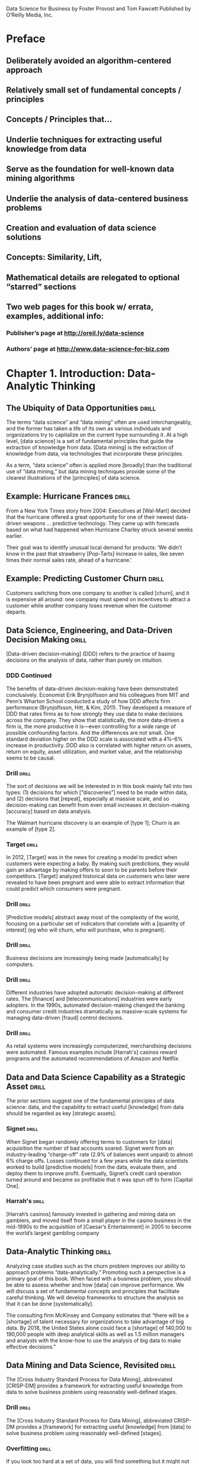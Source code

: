Data Science for Business
by Foster Provost and Tom Fawcett
Published by O’Reilly Media, Inc.

* Preface
** Deliberately avoided an algorithm-centered approach
** Relatively small set of fundamental concepts / principles
** Concepts / Principles that...
** Underlie techniques for extracting useful knowledge from data
** Serve as the foundation for well-known data mining algorithms
** Underlie the analysis of data-centered business problems
** Creation and evaluation of data science solutions
** Concepts:  Similarity, Lift,
** Mathematical details are relegated to optional “starred” sections
** Two web pages for this book w/ errata, examples, additional info:
*** Publisher’s page at http://oreil.ly/data-science
*** Authors’ page at http://www.data-science-for-biz.com

* Chapter 1. Introduction: Data-Analytic Thinking
** The Ubiquity of Data Opportunities :drill:
The terms “data science” and “data mining” often are used interchangeably,
and the former has taken a life of its own as various individuals and
organizations try to capitalize on the current hype surrounding it. At
a high level, [data science] is a set of fundamental principles that guide
the extraction of knowledge from data. [Data mining] is the extraction of
knowledge from data, via technologies that incorporate these principles.

As a term, “data science” often is applied more [broadly] than the
traditional use of “data mining,” but data mining techniques provide
some of the clearest illustrations of the [principles] of data science.

** Example: Hurricane Frances :drill:
From a New York Times story from 2004:
Executives at [Wal-Mart] decided that the hurricane offered a great
opportunity for one of their newest data-driven weapons … predictive
technology.  They came up with forecasts based on what had happened
when Hurricane Charley struck several weeks earlier.

Their goal was to identify unusual local demand for products:  ‘We didn’t
know in the past that strawberry [Pop-Tarts] increase in sales, like seven
times their normal sales rate, ahead of a hurricane.'

** Example: Predicting Customer Churn :drill:
Customers switching from one company to another is called [churn], and it is
expensive all around: one company must spend on incentives to attract a
customer while another company loses revenue when the customer departs.

** Data Science, Engineering, and Data-Driven Decision Making :drill:
[Data-driven decision-making] (DDD) refers to the practice of basing 
decisions on the analysis of data, rather than purely on intuition.

*** DDD Continued
The benefits of data-driven decision-making have been demonstrated
conclusively.  Economist Erik Brynjolfsson and his colleagues from
MIT and Penn’s Wharton School conducted a study of how DDD affects firm
performance (Brynjolfsson, Hitt, & Kim, 2011). They developed a measure
of DDD that rates firms as to how strongly they use data to make decisions
across the company. They show that statistically, the more data-driven a
firm is, the more productive it is—even controlling for a wide range of
possible confounding factors. And the differences are not small. One
standard deviation higher on the DDD scale is associated with a 4%–6%
increase in productivity. DDD also is correlated with higher return on
assets, return on equity, asset utilization, and market value, and the
relationship seems to be causal.

*** Drill  :drill:
The sort of decisions we will be interested in in this book mainly
fall into two types: (1) decisions for which [“discoveries”] need to be
made within data, and (2) decisions that [repeat], especially at massive
scale, and so decision-making can benefit from even small increases
in decision-making [accuracy] based on data analysis.

The Walmart hurricane discovery is an example of [type 1];  Churn is an
example of [type 2].

*** Target  :drill:
In 2012, [Target] was in the news for creating a model to predict when
customers were expecting a baby. By making such predictions, they would
gain an advantage by making offers to soon to be parents before their
competitors. [Target] analyzed historical data on customers who later were
revealed to have been pregnant and were able to extract information that
could predict which consumers were pregnant.

*** Drill  :drill:
[Predictive models] abstract away most of the complexity of the world,
focusing on a particular set of indicators that correlate with a [quantity
of interest] (eg who will churn, who will purchase, who is pregnant).

*** Drill  :drill:
Business decisions are increasingly being made [automatically] by computers.

*** Drill  :drill:
Different industries have adopted automatic decision-making at different
rates. The [finance] and [telecommunications] industries were early adopters.
In the 1990s, automated decision-making changed the banking and consumer
credit industries dramatically as massive-scale systems for managing
data-driven [fraud] control decisions.

*** Drill  :drill:
As retail systems were increasingly computerized, merchandising decisions
were automated. Famous examples include [Harrah's] casinos reward programs
and the automated recommendations of Amazon and Netflix.

** Data and Data Science Capability as a Strategic Asset :drill:
The prior sections suggest one of the fundamental principles of data
science: data, and the capability to extract useful [knowledge] from data
should be regarded as key [strategic assets].

*** Signet  :drill:
When Signet began randomly offering terms to customers for [data] acquisition
the number of bad accounts soared.  Signet went from an industry-leading
“charge-off” rate (2.9% of balances went unpaid) to almost 6% charge
offs. Losses continued for a few years while the data scientists
worked to build [predictive models] from the data, evaluate them, and deploy
them to improve profit. Eventually, Signet’s credit card operation turned
around and became so profitable that it was spun off to form [Capital One].

*** Harrah's  :drill:
[Harrah’s casinos] famously invested in gathering and mining data on
gamblers, and moved itself from a small player in the casino business
in the mid-1990s to the acquisition of [Caesar’s Entertainment] in 2005
to become the world’s largest gambling company

** Data-Analytic Thinking  :drill:
Analyzing case studies such as the churn problem improves our ability
to approach problems “data-analytically.” Promoting such a perspective
is a primary goal of this book. When faced with a business problem,
you should be able to assess whether and how [data] can improve performance.
We will discuss a set of fundamental concepts and principles that
facilitate careful thinking. We will develop frameworks to structure
the analysis so that it can be done [systematically].

The consulting firm McKinsey and Company estimates that “there will
be a [shortage] of talent necessary for organizations to take advantage
of big data. By 2018, the United States alone could face a [shortage] of
140,000 to 190,000 people with deep analytical skills as well as 1.5
million managers and analysts with the know-how to use the analysis of
big data to make effective decisions.”

** Data Mining and Data Science, Revisited  :drill:
The [Cross Industry Standard Process for Data Mining], abbreviated 
[CRISP-DM] provides a framework for extracting useful knowledge from 
data to solve business problem using reasonably well-defined stages.

*** Drill  :drill: 
The [Cross Industry Standard Process for Data Mining], abbreviated
CRISP-DM provides a [framework] for extracting useful [knowledge] from 
[data] to solve business problem using reasonably well-defined [stages].

*** Overfitting  :drill:
If you look too hard at a set of data, you will find something
but it might not generalize beyond the data you’re looking at. This
is referred to as [overfitting] a dataset.

*** Overfitting  :drill:
The need to [detect] and [avoid] overfitting is one of the most important
concepts to grasp when applying data mining to real problems.

*** Overfitting  :drill:
The need to detect and avoid overfitting is one of the most important
concepts to grasp when applying data mining to real problems.

The need to detect and avoid [overfitting] is one of the most important
concepts to grasp when applying data mining to real problems.

** Summary  :drill:
This book is about the extraction of useful information and knowledge
from large volumes of data, in order to improve business [decesion-making].
As the massive collection of [data] has spread through just about every
industry sector and business unit, so have the opportunities for mining
the data.  Underlying the extensive body of techniques for mining data
is a much smaller set of fundamental concepts compromising data science.
These concepts are general and encapsulate much of the essence of
data mining and business analytics.

* Chapter 2. Business Problems and Data Science Solutions
** From Business Problems to Data Mining Tasks  :drill:
A critical skill in data science is the ability to [decompose] a data-
analytics problem into pieces such that each piece matches a known
task for which tools are available. Recognizing [familiar] problems and
their solutions avoids wasting time and resources reinventing the wheel.

Despite the large number of specific data mining algorithms developed over
the years, there are only a handful of fundamentally different types of
tasks these algorithms address. It is worth defining these tasks clearly.

*** TODO Table - Unfinished

| Task                                            | Desc |
|-------------------------------------------------+------|
| Classification and class probability estimation |      |
| Regression (“value estimation”)                 |      |
| Similarity                                      |      |
| Similarity Matching                             |      |
| Clustering                                      |      |
| Co-occurance Grouping                           |      |
| Profiling                                       |      |
| Link Prediction                                 |      |
| Data Reduction                                  |      |
| Causal Modeling                                 |      |

*** Drill  :drill:
[Classification] and [class probability estimation] attempt to predict,
for each individual in a population, which of a (small) set of [classes]
this individual belongs to. Usually the [classes] are mutually exclusive.

*** Drill  :drill:
[Classification] and [class probability estimation] attempt to [predict],
for each individual in a population, which of a (small) set of classes
this individual belongs to. Usually the classes are [mutually exclusive].

*** Drill  :drill:
An example classification question:  “Among all the customers which
are likely to respond to a given offer?” In this example the [two]
classes could be called ["will respond"] and ["will not" respond].

*** Drill  :drill:
A closely related task is scoring or class [probability estimation]. 
A scoring model applied to an individual produces, instead
of a class prediction, a score representing the [probability] (or some
other quantification of likelihood) that that individual belongs to
each class. In our customer response scenario, a scoring model would
be able to evaluate each individual customer and produce a score of
how likely each is to respond to the offer.

*** Drill  :drill:
Regression (or “value estimation”) attempts to [estimate] or predict, for 
each individual, the [numerical] value of some variable for that individual.

An example regression question would be: “How [much] will a given customer
use the service?” The property (variable) to be predicted here is
service usage, and a model could be generated by looking at other,
similar individuals in the population and their historical usage.

*** Drill  :drill:
Informally, [classification] predicts whether something will happen, whereas
[regression] predicts how much something will happen.

*** Drill  :drill:
Similarity matching attempts to identify [similar] individuals based
on data known about them.

*** Drill  :drill:
[Similarity matching] is the basis for one of the most popular methods
for making product recommendations (finding people who are similar
to you in terms of the products they have liked or have purchased)

*** Drill  :drill:
[Clustering] attempts to group individuals in a population together by
their similarity, but not driven by any specific [purpose]. An example
[clustering] question would be: “Do our customers form natural groups
or segments?”

*** Drill  :drill:
[Co-occurrence grouping] (also known as frequent itemset mining, association
rule discovery, and market-[basket] analysis) attempts to find associations
between entities based on transactions involving them. An example [co-
occurrence] question would be: What items are commonly purchased together?

*** Drill  :drill:
[Clustering] looks at similarity between objects based on the objects’
[attributes], while [co-occurrence grouping] considers similarity of objects
based on their appearing together in transactions.

*** Drill  :drill:
Co-occurrence of products in purchases is a common type of grouping
known as [market-basket analysis].

*** Drill  :drill:
Profiling (also known as [behavior] description) attempts to characterize
the typical [behavior] of an individual, group, or population.

*** Drill  :drill:
[Profiling] is often used to establish behavioral norms for [anomaly]
detection applications such as [fraud] detection and monitoring for 
[intrusions] to computer systems.

*** Drill  :drill:
[Link prediction] attempts to predict connections between data items,
usually by suggesting that a [link] should exist, and possibly also
estimating the strength of the [link]. [Link prediction] is common in social
networking systems.

*** Drill  :drill:
Link prediction can also estimate the [strength] of a link. We search
for links that do not exist between customers and movies, but that
we predict should [exist] and should be [strong].  These links form the
basis for [recommendations].

*** Drill  :drill:
[Data reduction] attempts to take a large set of data and replace it
with a smaller set of data that contains much of the important [information]
in the larger set. The smaller dataset may be easier to deal with or
to process. Moreover, the smaller dataset may [better reveal information].

*** Drill  :drill:
[Causal modeling] attempts to help us understand what events or actions
actually influence others. For example, did the advertisements influence
consumers to purchase? Or did the predictive models simply do a good
job of identifying those consumers who would have purchased anyway?

*** Drill  :drill:
Techniques for causal modeling include those involving a substantial
investment in data, such as [randomized] controlled experiments (eg,
so-called [“A/B tests”]), as well as sophisticated methods for drawing 
causal conclusions from [observational] data.

** Supervised Versus Unsupervised Methods  :drill:
The terms supervised and unsupervised were inherited from the field
of [machine learning]. Metaphorically, a teacher “supervises” the learner
by carefully providing [target] information along with a set of examples.
An [unsupervised] learning task might involve the same set of examples but
would not include the [target] information. The learner would be given
no information about the [purpose] of the learning, but would be left
to form its own conclusions about what the examples have in common.

*** Drill  :drill:
Technically, another condition must be met for supervised data mining:
there must be [data on the target]. It is not enough that the [target]
information exist in principle; it must also exist in the [data].

*** Drill  :drill:
[Supervised] tasks require different techniques than unsupervised tasks do,
and the results often are much more [useful]. A supervised technique is
given a [specific purpose] for the grouping—predicting the target.
[Clustering], an unsupervised task, produces [groupings] based on
similarities, but there is no guarantee that these similarities
are [meaningful] or will be useful for any particular [purpose].

*** Drill  :drill:
Acquiring data on the [target] often is a key data science [investment].
The value for the target variable for an individual is often called
the individual’s [label], emphasizing that often (not always) one
must incur expense to actively [label] the [data]. 

*** Drill  :drill:
Classification, regression, and causal modeling generally are solved 
with [supervised] methods.  Similarity matching, link prediction, and 
data reduction could be [either]. Clustering, co-occurrence grouping, and
profiling generally are [unsupervised]. The fundamental principles of
data mining that we will present underlie all these types of technique.

*** Drill  :drill:
[Classification], [regression], and [causal modeling] generally are solved 
with supervised methods.  

*** Drill  :drill:
[Similarity matching], [link prediction], and [data reduction] can be
solved with either supervised or [unsupervised] methods. 

*** Drill  :drill:
[Clustering], [co-occurrence grouping], and [profiling] generally use
unsupervised methods.

*** Drill  :drill:
Classification, regression, and causal modeling generally are solved 
with [supervised] methods.  

*** Drill  :drill:
Similarity matching, link prediction, and data reduction can be
solved with [either supervised or unsupervised] methods. 

*** Drill  :drill:
Clustering, co-occurrence grouping, and profiling generally use
[unsupervised methods].

*** Drill  :drill:
Two main subclasses of [supervised learning], classification and regression,
are distinguished by the type of target. Regression involves a [numeric] 
target while classification involves a [categorical (often binary)] target.

*** Drill  :drill:
Two main subclasses of supervised learning, [classification] and [regression],
are distinguished by the type of target. [Regression] involves a numeric 
target while [classification] involves a categorical (often binary) target.

*** Drill  :drill:
For business applications we often want a [numerical prediction] over a 
[categorical target]. In the churn example, a basic yes/no prediction of 
whether a customer is likely to continue to subscribe to the service 
may not be sufficient; we want to model the [probability] that the customer 
will continue. This is still considered [classification] modeling rather 
than [regression] because the underlying target is [categorical]. Where 
necessary for clarity, this is called [“class probability estimation.”]

*** Drill  :drill:
A vital part in the early stages of the data mining process is (i) to 
decide whether the line of attack will be [supervised] or [unsupervised], 
and (ii) if [supervised], to produce a precise definition of a [target]
variable. This variable must be a specific [quantity] that will be the 
focus of the data mining.

** The Data Mining Process
*** Drill  :drill:
Data science is a [craft].  As with many mature crafts, there is a
 well-understood [process] that places a structure on the problem, 
allowing reasonable [consistency], [repeatability], and [objectiveness].

*** Drill  :drill:
A useful codification of the data mining process is given by the
 [Cross Industry Standard Process for Data Mining] (CRISP-DM).

*** Drill  :drill:
A useful codification of the data mining process is [CRISP-DM] (abbv).

*** TODO - Add illustration Figure 2-2.1 Figure 2-2. 

*** CRISP-DM Table  :drill:
:PROPERTIES:
:DRILL_CARD_TYPE: hide2cloze
:END:

The CRISP-DM process includes the following stages:

1. [Business Understanding]
2. [Data Understanding]
3. [Data Preparation]
4. [Modeling]
5. [Evaluation]
6. [Deployment]

*** About the CRISP data mining process  :drill:
:PROPERTIES:
:DRILL_CARD_TYPE: hide2cloze
:END:

This process diagram makes explicit the fact that [iteration] is the rule 
rather than the exception. Going through the process once without having 
solved the problem is, generally speaking, not a [failure]. Often the 
entire process is an [exploration] of the data, and after the first 
[iteration] the data science team [knows much more].  The next iteration 
can be much more [well-informed]. 

** Business Understanding  :drill:
Initially, it is vital to understand the problem to be solved. 
This may seem obvious, but business projects seldom come pre-packaged 
as clear and unambiguous data mining problems.  Often, [recasting] the 
problem and [designing] a solution is an [iterative] process of [discovery].

*** Drill  :drill: 
The [Business Understanding] stage represents a part of the craft
where the analysts’ creativity plays a large role. Data science 
has some things to say, as we will describe, but often the key 
to a great success is a creative problem formulation by some analyst 
regarding how to cast the [business] problem as one or more [data 
science] problems. High-level knowledge of the [fundamentals] helps 
creative business analysts see novel formulations.

** Data Understanding  :drill:
A critical part of the [data understanding] phase is estimating 
the [costs] and [benefits] of each [data source] and deciding 
whether further [investment] is merited.

*** Credit card fraud  :drill:
  :PROPERTIES:
  :DRILL_CARD_TYPE: hide2cloze
  :END:
Data mining has been used extensively for fraud detection, and 
many fraud detection problems involve classic [supervised] data 
mining tasks. Fraudulent charges are usually caught—if not initially 
by the [company], then later by the [customer] when account activity 
is reviewed. Nearly all fraud is [identified] and reliably 
[labeled], since the legitimate customer and the person perpetrating 
the fraud are different people and have opposite goals. Thus credit 
card transactions have reliable [labels] (fraud and legitimate) that 
may serve as targets for a [supervised] technique. 

*** Medicare fraud  :drill:
  :PROPERTIES:
  :DRILL_CARD_TYPE: hide2cloze
  :END:
Those who commit [Medicare] fraud are a subset of the legitimate 
users; there is no separate disinterested party who will declare 
exactly what the “correct” charges should be. Consequently the 
Medicare billing data have no reliable [target] variable indicating 
fraud, and a [supervised] learning approach that could work for 
credit card fraud is not applicable. Such a problem usually requires 
[unsupervised] approaches such as [profiling], [clustering], [anomaly 
detection], and [co-occurrence grouping].

** Data Preparation  :drill:
Typical examples of data [preparation] are converting data to tabular 
format, removing or [inferring missing] values, and converting data 
to different [types]. Some data mining techniques are designed for 
[symbolic] and [categorical] data, while others handle only [numeric] 
values. In addition, numerical values must often be [normalized] 
or [scaled] so that they are comparable. 

*** Leaks  :drill:
One very general and important concern during data preparation 
is to beware of [“leaks”] (Kaufman et al. 2012). A [leak] is a situation 
where a [variable] collected in historical data gives information 
on the [target] variable — information that appears in historical 
data but is not actually available when the decision has to be made. 

** Modeling  :drill:
The output of the [modeling] stage is some sort of [model] or pattern 
capturing regularities in the data.

** Evaluation  :drill:
The purpose of the [evaluation] stage is to assess the data mining 
results rigorously and to gain confidence that they are valid 
and reliable before moving on. If we look hard enough at any dataset 
we will find [patterns], but they may not survive careful scrutiny. 

*** Evaluation State and Business Goals  :drill:
Equally important, the evaluation stage also serves to help ensure 
that the model satisfies the original [business] goals. Recall 
that the primary goal of data science for business is to support
[decision making], and that we started the process by focusing 
on the business problem we would like to solve.

*** Drill  :drill:
To facilitate such qualitative assessment, the data scientist 
must think about the comprehensibility of the model to [stakeholders] 
(not just to the [data scientists]). And if the model itself is not 
comprehensible (e.g., maybe the model is a very complex mathematical 
formula), how can the data scientists work to make the behavior 
of the model be comprehensible.

*** Evaluation framework  :drill:
A comprehensive evaluation [framework] is important because 
getting detailed information on the [performance] of a deployed 
model may be difficult or impossible.

*** A/B Testing  :drill:
In our churn example, if we have decided from laboratory tests that
a data mined model will give us better churn reduction, we may want 
to move on to an [“in vivo”] evaluation, in which a live system 
randomly applies the model to some customers while keeping other 
customers as a [control group].

** Deployment  :drill:
In the [deployment] stage the results of data mining, and increasingly 
the data mining techniques themselves, are put into real use in order 
to realize some return on investment.

*** Deploying data mining models  :drill:
Increasingly, the data mining techniques themselves are deployed. 
For example, for targeting online advertisements, systems are 
deployed that automatically build (and test) [models] in [production] 
when a new advertising campaign is presented.

*** Deploying data mining models  :drill:
Two main reasons for deploying the data mining system itself rather than 
the models produced by a data mining system are (i) the world may [change
faster] than the data science team can adapt, as with fraud and intrusion 
detection, and (ii) a business has too many [modeling] tasks for their 
data science team to manually curate each [model] individually. 

*** Deploying into production  :drill:
  :PROPERTIES:
  :DRILL_CARD_TYPE: show2cloze
  :END:
It may be best to deploy the data mining phase into production. In doing 
so, it is critical to [instrument] the system to alert the data science
team of any seeming [anomalies] and to provide [fail-safe] operation.

** Implications for Managing the Data Science Team  :drill:
  :PROPERTIES:
  :DRILL_CARD_TYPE: hide2cloze
  :END:
Data mining is an [exploratory] undertaking closer to [research and 
development] than it is to [engineering]. The [CRISP] cycle is based 
around [exploration]; it iterates on approaches and strategy rather 
than on [software designs]. Outcomes are far less [certain], and the 
results of a given step may change the understanding of the problem. 

** Software skills versus analytics skills  :drill:
In analytics, it’s important for individuals to be able to formulate 
problems well, to [prototype] solutions quickly, to make good [assumptions] 
in the face of ill-structured problems, to design [experiments]
that represent good [investments], and to analyze results.

** Other Analytics Techniques and Technologies
  :PROPERTIES:
  :DRILL_CARD_TYPE: show2cloze
  :END:
To this end, we present six groups of related analytic techniques. 
Where appropriate we draw comparisons and contrasts with data mining. 
The main difference is that data mining focuses on the [automated] 
search for [knowledge], [patterns], or [regularities] from [data].

*** Statistics  :drill:
  :PROPERTIES:
  :DRILL_CARD_TYPE: show2cloze
  :END:
Often we want to calculate [summary statistics] [conditionally] on one 
or more [subsets] of the [population] (e.g., “Does the churn rate differ 
between male and female customers?”

*** Database Querying  :drill:
  :PROPERTIES:
  :DRILL_CARD_TYPE: show2cloze
  :END:
A [query] is a specific request for a [subset] of data or for [statistics] 
about data, formulated in a technical language and posed to a [database] 
system.  

*** Other Analytics Techniques and Technologies  :drill:
[On-line Analytical Processing] (OLAP) provides an easy-to-use GUI 
to query large data collections, for the purpose of facilitating 
data exploration. The idea of [“on-line” processing] is that it 
is done in realtime, so analysts and decision makers can find 
answers to their queries quickly and efficiently. Unlike the [“ad 
hoc”] querying enabled by tools like SQL, for OLAP the dimensions 
of analysis must be pre-programmed into the OLAP system. 

**** Drill  :drill:
OLAP systems are designed to facilitate manual or visual exploration 
of the data by analysts. OLAP performs no modeling or automatic 
[pattern finding]. As an additional contrast, unlike with OLAP, [data 
mining] tools generally can incorporate new dimensions of analysis 
easily as part of the exploration. OLAP tools can be a useful 
[complement] to data mining tools for discovery from business data.

*** Data Warehousing  :drill:
[Data warehouses] collect and coalesce data from across an enterprise, 
often from multiple transaction-processing systems, each with 
its own database.

**** Drill  :drill:
Data [warehousing] may be seen as a facilitating technology of data 
mining. It is not always necessary, as most data mining does not 
access a [data warehouse], but firms that decide to invest in [data 
warehouses] often can apply data mining more broadly and more deeply 
in the organization.

*** Regression Analysis  :drill:
  :PROPERTIES:
  :DRILL_CARD_TYPE: hide2cloze
  :END:
This book will focus on different issues than usually encountered 
in a regression analysis book or class. Here we are less interested 
in explaining a particular [dataset] as we are in extracting [patterns] 
that will [generalize] to other data, and for the purpose of improving 
some business process. Typically, this will involve [estimating] or 
[predicting] values for cases that are not in the analyzed data set. 

**** Explanatory Models vs Predictive Modeling  :drill:
The topic of explanatory modeling versus predictive modeling can elicit 
deep-felt debate, which goes well beyond our focus. What is important 
is to realize that there is considerable overlap in the [techniques] used,
but that the lessons learned from [explanatory] modeling do not all apply 
to [predictive] modeling. A reader with some background in regression 
analysis may encounter new and even seemingly contradictory lessons.

*** Machine Learning and Data Mining  :drill:
The collection of methods for extracting [predictive] models from 
data, now known as [machine learning] methods, were developed in 
several fields contemporaneously, most notably [Machine Learning], 
Applied Statistics, and Pattern Recognition.

**** Drill  :drill: 
Machine Learning as a field of study arose as a subfield of [Artificial 
Intelligence], which was concerned with methods for improving the 
knowledge or performance of an intelligent [agent] over time, in response 
to the [agent’s] experience in the world. 

**** Drill  :drill: 
[Machine Learning] as a field of study arose as a subfield of AI.

**** Drill  :drill:
The field of Data Mining (or [KDD]: [Knowledge Discovery and Data Mining]) 
started as an offshoot of [Machine Learning], and they remain closely 
linked. Both fields are concerned with the [analysis] of data to find 
useful or informative [patterns]. Indeed, the areas are so closely related 
that researchers commonly participate in both communities.

**** Drill :drill:
  :PROPERTIES:
  :DRILL_CARD_TYPE: hide2cloze
  :END:
Because [Machine Learning] is concerned with many types of performance
improvement, it includes subfields such as [robotics] and [computer vision]
that are not part of [KDD]. It also is concerned with issues of agency
and cognition, how will an intelligent agent use learned knowledge to
reason and act in an environment, which are not concerns of [Data Mining].

**** Drill  :drill:
  :PROPERTIES:
  :DRILL_CARD_TYPE: hide2cloze
  :END:
Historically, KDD spun off from Machine Learning as a research 
field focused on concerns raised by examining [real-world] applications, 
and a decade and a half later the KDD community remains more concerned 
with applications than Machine Learning is. As such, research 
focused on [commercial] applications and [business] issues of data 
analysis tends to gravitate toward the [KDD] community rather than 
to [Machine Learning]. [KDD] also tends to be more concerned with 
the entire process of data analytics: data preparation, model 
learning, evaluation, and so on.

* Chapter 3. Introduction to Predictive Modeling: From Correlation to Supervised Segmentation
** Fundamental concepts: Identifying informative attributes; Segmenting data by progressive attribute selection
** Exemplary techniques: Finding correlations; Attribute/variable selection; Tree induction

*** Supervised segmentation  :drill:
We begin by thinking of predictive modeling as supervised segmentation:
How can we segment the population into groups that differ from each other 
with respect to some quantity of [interest].  In particular, how can we 
segment the [population] with respect to something that we would like
to predict or [estimate]. 

*** Informative variables  :drill:
In the process of discussing supervised segmentation, we introduce
one of the fundamental ideas of data mining: finding or selecting important,
informative [variables] or [“attributes”] of the entities described by
the data. What exactly it means to be informative varies among applications,
but generally, [information] is a quantity that reduces [uncertainty].

*** Drill  :drill:
A key to [supervised] data mining is that we have some [target] quantity
we would like to [predict] or to otherwise understand better. 

*** Drill  :drill:
We would like to find knowable [attributes] that [correlate] with the 
target of [interest], that reduce our [uncertainty] in it. Just finding 
these correlated variables may provide important insight into the business problem.

Finding informative attributes also is useful to help us deal with increasingly larger
databases and data streams. Datasets that are too large pose computational problems
for analytic techniques, especially when the analyst does not have access to high-
performance computers. One tried-and-true method for analyzing very large datasets
is first to select a subset of the data to analyze. Selecting informative attributes provides
an “intelligent” method for selecting an informative subset of the data. In addition,
attribute selection prior to data-driven modeling can increase the accuracy of the mod‐
eling, for reasons we will discuss in Chapter 5.

*** TODO Include Fig 3-1  :drill:
Data mining terminology for a supervised classification problem. The
problem is supervised because it has a [target attribute] and some 
“training” data where we know the value for the [target attribute]. 
It is a classification (rather than regression) problem because the 
target is a [category] (yes or no) rather than a [number].

*** Drill  :drill:
Finding informative attributes also is the basis for a widely used 
predictive modeling technique called [tree induction].

*** Drill  :drill:
[Tree induction] incorporates the idea of supervised segmentation in an 
elegant manner, repeatedly selecting informative attributes. 

** Models, Induction, and Prediction  :drill:
Generally speaking, a [model] is a simplified representation of reality 
created to serve a purpose. For example, a map is a [model] of the 
physical world.

*** Model terminology  :drill:
A model is a simplified [representation] of reality created to serve a 
[purpose]. For example, a [map] is a model of the physical world.

*** Predictive models  :drill:
In data science, a predictive model is a formula for estimating the
unknown value of interest: the [target]. The formula could be [mathematical],
or it could be a [logical statement] such as a rule (often it is both).

** Terminology: Prediction  :drill:
In common usage, [prediction] means to forecast a future event. In data
science, [prediction] generally means to [estimate] an unknown value. This 
value could be something in the future (in common usage, [prediction]),
but it could also be something in the present or in the past. 

*** Descriptive Modeling  :drill:
Predictive models are intended to be used to [estimate] an unknown 
value. This is in contrast to [descriptive] modeling, where the primary 
purpose of the model is not to [estimate] a value but instead to gain 
insight into the underlying phenomenon or process.

*** Supervised Learning  :drill:
[Supervised learning] is model creation where the model describes a 
relationship between a set of selected variables (attributes or features)
and a predefined variable called the [target] variable. The model estimates 
the value of the [target] variable as a function (possibly a probabilistic 
function) of the features.  

*** Terminology:  Instance  :drill:
An [instance] or [example] represents a fact or a data point, in this case 
a historical customer who had been given credit. This is also called 
a [row] in database or spreadsheet terminology.

*** Terminology:  Instance  :drill:
An instance is described by a set of attributes (fields, columns, variables,
or features). An instance is also sometimes called a [feature vector], 
because it can be represented as a fixed-length ordered collection 
([vector]) of feature values.

** Many Names for the Same Things  :drill:
There are several different names for the same things: 
We typically will refer to a [dataset], whose form usually is the same 
as a [table] of a database or a [worksheet] of a spreadsheet. 

** Many Names for the Same Things  :drill:
A dataset contains a set of examples or [instances]. An [instance] also 
is referred to as a [row] of a database table or sometimes a [case] in 
statistics.

** Many Names for the Same Things  :drill:
The features (table columns) have many different names as 
well. Statisticians speak of [independent variables] or [predictors] as 
the attributes supplied as input. In operations research you may also 
hear [explanatory variable]. The target variable, whose values are to 
be predicted, is commonly called the [dependent variable] in statistics. 

*** Terminology:  Induction  :drill:
  :PROPERTIES:
  :DRILL_CARD_TYPE: show1cloze
  :END:
The creation of models from data is known as model [induction], which 
is a term from philosophy that refers to generalizing from [specific] 
cases to [general] rules (or laws, or truths). 

*** Terminology:  Induction  :drill:
  :PROPERTIES:
  :DRILL_CARD_TYPE: show1cloze
  :END:
The procedure that creates the model from the data is called the induction 
[algorithm] or [learner]. Most inductive procedures have variants that 
induce models both for [classification] and for [regression]. 

** Terminology: Induction and deduction  :drill:
Induction can be contrasted with [deduction], which starts with [general] 
rules and [specific] facts, and creates other [specific] facts from them.

*** Drill  :drill:
The input data for the induction algorithm, used for inducing the model, 
are called the [training] data.  They are [labeled] data because the 
value for the [target] variable is known.

** Supervised Segmentation  :drill:
An intuitive way of thinking about extracting patterns from data in a 
supervised manner is to try to [segment] the population into [subgroups] 
that have different values for the target variable (and within the 
[subgroup] the instances have similar values for the target variable).  

** Selecting Informative Attributes  :drill:
  :PROPERTIES:
  :DRILL_CARD_TYPE: show1cloze
  :END:
Technically, we would like the resulting groups to be as [pure] as 
possible. By [pure] we mean [homogeneous] with respect to the target 
variable. If every member of a group has the same [value] for the target, 
then the group is [pure]. If there is at least one member of the group 
that has a different value for the target variable than the rest of 
the group, then the group is [impure].

*** Complications when splitting attributes into groups
Technically, there are several complications:
1. Attributes rarely split a group perfectly. Even if one subgroup 
happens to be pure,the other may not.
2. In the prior example, the condition body-color=gray only splits 
off one single datapoint into the pure subset. Is this better than 
another split that does not produce any pure subset, but reduces the 
impurity more broadly?
3. Not all attributes are binary; many attributes have three or more 
distinct values. We must take into account that one attribute can split 
into two groups while another might split into three groups, or seven. 
4. Some attributes take on numeric values (continuous or integer).

*** Information gain  :drill:
Fortunately, for classification problems we can address all the issues 
by creating a formula that evaluates how well each attribute splits 
a set of examples into segments, with respect to a chosen target variable. 
Such a formula is based on a purity measure. The most common splitting 
criterion is called [information gain], and it is based on a purity measure 
called [entropy]. Both concepts were invented by one of the pioneers 
of [information theory], [Claude Shannon], in his seminal work in the field.

*** Entropy  :drill:
  :PROPERTIES:
  :DRILL_CARD_TYPE: show1cloze
  :END:
[Entropy] is a measure of [disorder] that can be applied to a set and 
tells us how [mixed (impure)] the segment is with respect to these 
properties of interest.  For example, a mixed up segment with lots 
of write-offs and lots of non-write-offs would have [high entropy].

*** Entropy formula  :drill:
More technically, entropy is defined as:

entropy = [-( p1 log (p1) + p2 log (p2) + ⋯ )]

Each pi is the [probability] of property i within the set, ranging from 
pi = [1] when all members of the set have property i, and pi = [0] when 
no members of the set have property i. 

The … simply indicates that there may be more than just two properties 

For the technically minded, the logarithm is generally taken as base [2].

*** TODO Entropy conceptual Fig 3-3
Entropy measures the general disorder of the set: 
ranging from [zero] at minimum disorder, when all members are the same,
to [one] at maximal disorder, when the properties are equally mixed. 
Note: [An upside down parabola]

*** Entropy conceptual
A set composed of a single item has an entropy measure of [0].
This is the [minimum] entropy possible.

*** Entropy conceptual
A set with the same number of two distinct items has [maximum] entropy.
The entropy measure would equal [1] in this case.

*** Entropy conceptual
A set composed of n distinct items has an entropy measure of [-log(1/n,2)].
This is an example of maximum [disorder or entropy].

*** Information Gain  :drill:
Entropy is only part of the story. We would like to measure how informative 
an attribute is with respect to our target: how much [gain] in information 
it gives us about the value of the target variable. An attribute 
segments a set of instances into several subsets. Entropy only tells 
us how impure [one] individual subset is. Fortunately, with entropy to 
measure how [disordered] any set is, we can define [information gain (IG)]
to measure how much an attribute improves (ie decreases) entropy over 
the whole segmentation it creates. 

**** Drill - Information Gain  :drill:
Strictly speaking, [information gain] measures the change in [entropy] 
due to any amount of new information being added.

*** Information Gain (Equation 3-2)
The definition of information gain (IG) is: 
IG(parent, children) = f(parent) - ( p(c1) × f(c1) + p(c2) × f(c2) + ⋯ )

Where f is the entropy function

Entropy for each child (ci) is weighted by the proportion of instances 
belonging to that child, p(ci). This addresses directly our concern 
from above that splitting off a single example, and noticing that 
that set is pure, may not be as good as splitting the parent set 
into two nice large, relatively pure subsets, even if neither is pure.

**** Information Gain w/ numeric variables  :drill: 
With regards to information gain, [numeric] variables can be [discretized]
by choosing a split point (or many split points) and then treating the
result as a [categorical] attribute. For example, income could be 
divided into two or more ranges. Information gain can be applied to
evaluate the segmentation created by this [discretization] of the 
[numeric] attribute. We still are left with the question of how to
choose the split point(s). Conceptually, we can try all reasonable split
points, and choose the one that gives the highest [information gain].

*** Numeric target variables  :drill:
Finally, what about supervised segmentations for _regression problems_, 
problems with a [numeric] target variable? Looking at reducing the 
impurity of the child subsets still makes intuitive sense, but information 
gain is not the right measure, because entropy-based [information 
gain] is based on the distribution of the properties in the segmentation. 

*** Numeric target variables  :drill:
Instead, we want a measure of the purity of the numeric (target) values 
in the subsets. A natural measure of impurity for numeric values is
[variance]. If the set has all the same values for the numeric target 
variable, then the set is [pure] and the [variance] is zero.  If the 
numeric target values in the set are very different, then the set will have 
high [variance]. We can create a similar notion to information gain 
by looking at reductions in [variance] between parent and children. 
The process proceeds in direct analogy to the derivation for information 
gain above. To create the best segmentation w/ a numeric target, we might
choose the one that produces the best weighted average [variance] reduction.

** Example: Attribute Selection with Information Gain  :drill:
Information gain can be used for all of the following:
- find the most [informative] attribute for [estimating] the target variable
- [rank] a set of attributes by their informativeness
- reduce the [size of the data] to be analyzed

*** Entropy graph  :drill:
An [entropy graph] can illustrate entropy reduction graphically. It is
a two-dimensional description of the entire dataset’s entropy as it is
divided by the different [attributes]. On the x axis is the [proportion 
of the dataset] (0 to 1), and on the y axis is the [entropy] (also 0 to 1) 
of a given piece of the data. The amount of [shaded area] in each graph 
represents the amount of [entropy] in the dataset when it is divided by 
some chosen attribute. Our goal of having the lowest entropy corresponds 
to having as little [shaded area] as possible. 

** Supervised Segmentation with Tree-Structured Models
** Visualizing Segmentations
** Trees as Sets of Rules
** Probability Estimation
** Example: Addressing the Churn Problem with Tree Induction
** Summary

* Chapter 4. Fitting a Model to Data
** Fundamental concepts: Finding “optimal” model parameters based on data; Choosing the goal for data mining; Objective functions; Loss functions
** Exemplary techniques: Linear regression; Logistic regression; Support-vector machines.
** Classification via Mathematical Functions
** Linear Discriminant Functions
** Optimizing an Objective Function
** An Example of Mining a Linear Discriminant from Data
** Linear Discriminant Functions for Scoring and Ranking Instances
** Support Vector Machines, Briefly
** Regression via Mathematical Functions
** Class Probability Estimation and Logistic “Regression
** Logistic Regression: Some Technical Details
** Example: Logistic Regression versus Tree Induction
** Nonlinear Functions, Support Vector Machines, and Neural Networks
** Summary

* Chapter 5. Overfitting and Its Avoidance
** Fundamental concepts: Generalization; Fitting and overfitting; Complexity control.
** Exemplary techniques: Cross-validation; Attribute selection; Tree pruning;
** Regularization
** Generalization
** Overfitting
** Overfitting Examined
** Holdout Data and Fitting Graphs
** Overfitting in Tree Induction
** Overfitting in Mathematical Functions
** Example: Overfitting Linear Functions
** Example: Why Is Overfitting Bad?
** From Holdout Evaluation to Cross-Validation
** The Churn Dataset Revisited
** Learning Curves
** Overfitting Avoidance and Complexity Control
** Avoiding Overfitting with Tree Induction
** A General Method for Avoiding Overfitting
** Avoiding Overfitting for Parameter Optimization
** Summary

* Chapter 6. Similarity, Neighbors, and Clusters
** Fundamental concepts: Calculating similarity of objects described by data; Using similarity for prediction; Clustering as similarity-based segmentation
** Exemplary techniques: Searching for similar entities; Nearest neighbor methods;
** Clustering methods; Distance metrics for calculating similarity
** Similarity and Distance
** Nearest-Neighbor Reasoning
** Example: Whiskey Analytics
** Nearest Neighbors for Predictive Modeling
** How Many Neighbors and How Much Influence
** Geometric Interpretation, Overfitting, and Complexity Control
** Issues with Nearest-Neighbor Methods
** Some Important Technical Details Relating to Similarities and Neighbors
** Heterogeneous Attributes
** Other Distance Functions
** Combining Functions: Calculating Scores from Neighbors
** Clustering
** Example: Whiskey Analytics Revisited
** Hierarchical Clustering
** Nearest Neighbors Revisited: Clustering Around Centroids
** Example: Clustering Business News Stories
** Understanding the Results of Clustering
** Using Supervised Learning to Generate Cluster Descriptions
** Stepping Back: Solving a Business Problem Versus Data Exploration
** Summary

* Chapter 7. Decision Analytic Thinking I: What Is a Good Model?
** Fundamental concepts: Careful consideration of what is desired from data science results; Expected value as a key evaluation framework; Consideration of appropriate comparative baselines
** Exemplary techniques: Various evaluation metrics; Estimating costs and benefits;
** Calculating expected profit; Creating baseline methods for comparison
** Evaluating Classifiers
** Plain Accuracy and Its Problems
** The Confusion Matrix
** Problems with Unbalanced Classes
** Problems with Unequal Costs and Benefits
** Generalizing Beyond Classification
** A Key Analytical Framework: Expected Value
** Using Expected Value to Frame Classifier Use
** Using Expected Value to Frame Classifier Evaluation
** Evaluation, Baseline Performance, and Implications for Investments in Data
** Summary

* Chapter 8. Visualizing Model Performance
** Fundamental concepts: Visualization of model performance under various kinds of uncertainty; Further consideration of what is desired from data mining results
** Exemplary techniques: Profit curves; Cumulative response curves; Lift curves; ROC curves
** Ranking Instead of Classifying
** Profit Curves
** ROC Graphs and Curves
** The Area Under the ROC Curve (AUC Cumulative Response and Lift Curves)
** Example: Performance Analytics for Churn Modeling
** Summary

* Chapter 9. Evidence and Probabilities
** Fundamental concepts: Explicit evidence combination with Bayes’ Rule; Probabilistic reasoning via assumptions of conditional independence
** Exemplary techniques: Naive Bayes classification; Evidence lift.
** Example: Targeting Online Consumers With Advertisements
** Combining Evidence Probabilistically
** Joint Probability and Independence
** Bayes’ Rule
** Applying Bayes’ Rule to Data Science
** Conditional Independence and Naive Bayes
** Advantages and Disadvantages of Naive Bayes
** A Model of Evidence “Lift
** Example: Evidence Lifts from Facebook “Likes
** Evidence in Action: Targeting Consumers with Ads
** Summary

* Chapter 10. Representing and Mining Text
** Fundamental concepts: The importance of constructing mining-friendly data representations; Representation of text for data mining
** Exemplary techniques: Bag of words representation; TFIDF calculation; N-grams;
** Stemming; Named entity extraction; Topic models
** Why Text Is Important
** Why Text Is Difficult
** Representation
** Bag of Words
** Term Frequency
** Measuring Sparseness: Inverse Document Frequency
** Combining Them: TFIDF
** Example: Jazz Musicians
** The Relationship of IDF to Entropy
** Beyond Bag of Words
** N-gram Sequences
** Named Entity Extraction
** Topic Models
** Example: Mining News Stories to Predict Stock Price Movement
** The Task
** The Data
** Data Preprocessing
** Results
** Summary

* Chapter 11. Decision Analytic Thinking II: Toward Analytical Engineering
** Fundamental concept: Solving business problems with data science starts with analytical engineering: designing an analytical solution, based on the data, tools, and techniques available
** Exemplary technique: Expected value as a framework for data science solution design.
** Targeting the Best Prospects for a Charity Mailing
** The Expected Value Framework: Decomposing the Business Problem and
** Recomposing the Solution Pieces
** A Brief Digression on Selection Bias
** Our Churn Example Revisited with Even More Sophistication
** The Expected Value Framework: Structuring a More Complicated Business Problem                                                                    281
** Assessing the Influence of the Incentive
** From an Expected Value Decomposition to a Data Science Solution
** Summary

* Chapter 12. Other Data Science Tasks and Techniques
** Fundamental concepts: Our fundamental concepts as the basis of many common data science techniques; The importance of familiarity with the building blocks of data science
** Exemplary techniques: Association and co-occurrences; Behavior profiling; Link
** prediction; Data reduction; Latent information mining; Movie recommendation; Bias-
** Chapter variance decomposition of error; Ensembles of models; Causal reasoning from data
** Co-occurrences and Associations: Finding Items That Go Together                     290
** Measuring Surprise: Lift and Leverage
** Example: Beer and Lottery Tickets
** Associations Among Facebook Likes
** Profiling: Finding Typical Behavior
** Link Prediction and Social Recommendation
** Data Reduction, Latent Information, and Movie Recommendation
** Bias, Variance, and Ensemble Methods
** Data-Driven Causal Explanation and a Viral Marketing Example
** Summary

* Chapter 13. Data Science and Business Strategy
** Fundamental concepts: Our principles as the basis of success for a data-driven business; Acquiring and sustaining competitive advantage via data science; The importance of careful curation of data science capability.
** Thinking Data-Analytically, Redux
** Achieving Competitive Advantage with Data Science
** Sustaining Competitive Advantage with Data Science
** Formidable Historical Advantage
** Unique Intellectual Property
** Unique Intangible Collateral Assets
** Superior Data Scientists
** Superior Data Science Management
** Attracting and Nurturing Data Scientists and Their Teams
** Examine Data Science Case Studies
** Be Ready to Accept Creative Ideas from Any Source
** Be Ready to Evaluate Proposals for Data Science Projects
** Example Data Mining Proposal
** Flaws in the Big Red Proposal
** A Firm’s Data Science Maturity

* Chapter 14. Conclusion
** The Fundamental Concepts of Data Science
** Applying Our Fundamental Concepts to a New Problem: Mining Mobile Device Data                                                                                                              334
** Changing the Way We Think about Solutions to Business Problems
** What Data Can’t Do: Humans in the Loop, Revisited
** Privacy, Ethics, and Mining Data About Individuals
** Is There More to Data Science
** Final Example: From Crowd-Sourcing to Cloud-Sourcing
** Final Words
** A. Proposal Review Guide
** B. Another Sample Proposal

ZZZ

** Supervised Segmentation with Tree-Structured Models  :drill:
Selecting the single variable that gives the most information 
gain creates a very simple segmentation. A [multivariate] (multiple 
attribute) supervised segmentation is produced by selecting multple 
attributes with each attribute providing some [information gain].

*** Multivariate Induction Tree  :drill:
  :PROPERTIES:
  :DRILL_CARD_TYPE: show1cloze
  :END:
A multivariate segmentation of the data takes the form of an [upside down]
tree with the [root] at the top. Each interior node in the tree contains 
a [test of an attribute], with each branch from the node representing 
a [distinct value], or [range of values], of the attribute. The tree 
creates a segmentation of the data: each leaf corresponds to a [segment], 
and the attributes and values along the path give the characteristics 
of the segment. The tree is a [supervised] segmentation, because each 
leaf contains a value for the [target] variable. Such a tree is called 
a [classification tree] or more loosely a [decision tree].


Classification 
trees often are used as predictive models, “tree structured models.” In
use, when presented with an example for which we do not know its classification, we
can predict its classification by finding the corresponding segment and using the class
value at the leaf. Mechanically, one would start at the root node and descend through
the interior nodes, choosing branches based on the specific attribute values in the ex‐
ample. The nonleaf nodes are often referred to as “decision nodes,” because when de‐
scending through the tree, at each node one uses the values of the attribute to make a
decision about which branch to follow. Following these branches ultimately leads to a
final decision about what class to predict: eventually a terminal node is reached, which
gives a class prediction. In a tree, no two parents share descendants and there are no
cycles; the branches always “point downwards” so that every example always ends up at
a leaf node with some specific class determination.




Consider how we would use the classification tree in Figure 3-10 to classify an example
of the person named Claudio from Figure 3-1. The values of Claudio’s attributes are
Balance=115K, Employed=No, and Age=40. We begin at the root node that tests Em‐
ployed. Since the value is No we take the right branch. The next test is Balance. The value
of Balance is 115K, which is greater than 50K so we take a right branch again to a node
that tests Age. The value is 40 so we take the left branch. This brings us to a leaf node
specifying class=Not Write-off, representing a prediction that Claudio will not default.
Another way of saying this is that we have classified Claudio into a segment defined by
(Employed=No, Balance=115K, Age<45) whose classification is Not Write -off.

Figure 3-10. A simple classification tree.
Classification trees are one sort of tree-structured model. As we will see later, in business
applications often we want to predict the probability of membership in the class (e.g.,
the probability of churn or the probability of write-off), rather than the class itself. In
this case, the leaves of the probability estimation tree would contain these probabilities
rather than a simple value. If the target variable is numeric, the leaves of the regression
tree contain numeric values. However, the basic idea is the same for all.
Trees provide a model that can represent exactly the sort of supervised segmentation
we often want, and we know how to use such a model to predict values for new cases
(in “use”). However, we still have not addressed how to create such a model from the
data. We turn to that now.

There are many techniques to induce a supervised segmentation from a dataset. One of
the most popular is to create a tree-structured model (tree induction). These techniques
are popular because tree models are easy to understand, and because the induction
procedures are elegant (simple to describe) and easy to use. They are robust to many
common data problems and are relatively efficient. Most data mining packages include
some type of tree induction technique.
How do we create a classification tree from data? Combining the ideas introduced above,
the goal of the tree is to provide a supervised segmentation, more specifically, to par‐
tition the instances, based on their attributes, into subgroups that have similar values

Figure 3-11. First partitioning: splitting on body shape (rectangular versus oval).
for their target variables. We would like for each “leaf” segment to contain instances
that tend to belong to the same class.

To illustrate the process of classification tree induction, consider the very simple ex‐
ample set shown previously in Figure 3-2.

Tree induction takes a divide-and-conquer approach, starting with the whole dataset
and applying variable selection to try to create the “purest” subgroups possible using
the attributes. In the example, one way is to separate people based on their body type:
rectangular versus oval. This creates the two groups shown in Figure 3-11. How good
is this partitioning? The rectangular-body people on the left are mostly Yes, with a single
No person, so it is mostly pure. The oval-body group on the right has mostly No people,
but two Yes people. This step is simply a direct application of the attribute selection
ideas presented above. Let’s consider this “split” to be the one that yields the largest
information gain.

Looking at Figure 3-11, we can now see the elegance of tree induction, and why it
resonates well with so many people. The left and right subgroups are simply smaller
versions of the problem with which we initially were faced! We can simply take each
data subset and recursively apply attribute selection to find the best attribute to partition
it. So in our example, we recursively consider the oval-body group (Figure 3-12). To
split this group again we now consider another attribute: head shape. This splits the
group in two on the right side of the figure. How good is this partitioning? Each new
group has a single target label: four (square heads) of No, and two (round heads) of

Figure 3-13. Third partitioning: the rectangular body people subgrouped by body color.
Yes. These groups are “maximally pure” with respect to class labels and there is no need
to split them further.
Figure 3-12. Second partitioning: the oval body people sub-grouped by head type.

We still have not done anything with the rectangular body group on the left side of
Figure 3-11, so let’s consider how to split them. There are five Yes people and one No
person. There are two attributes we could split upon: head shape (square or round), and
body color (white or gray). Either of these would work, so we arbitrarily choose body
color. This produces the groupings in Figure 3-13. These are pure groups (all of one
type) so we are finished. The classification tree corresponding to these groupings is
shown in Figure 3-14.

In summary, the procedure of classification tree induction is a recursive process of
divide and conquer, where the goal at each step is to select an attribute to partition the
current group into subgroups that are as pure as possible with respect to the target
variable. We perform this partitioning recursively, splitting further and further until we
are done. We choose the attributes to split upon by testing all of them and selecting
whichever yields the purest subgroups. When are we done? (In other words, when do
we stop recursing?) It should be clear that we would stop when the nodes are pure, or
when we run out of variables to split on. But we may want to stop earlier; we will return
to this question in Chapter 5.

Visualizing Segmentations
Continuing with the metaphor of predictive model building as supervised segmentation,
it is instructive to visualize exactly how a classification tree partitions the instance space.
The instance space is simply the space described by the data features. A common form
of instance space visualization is a scatterplot on some pair of features, used to compare
one variable against another to detect correlations and relationships.
Though data may contain dozens or hundreds of variables, it is only really possible to
visualize segmentations in two or three dimensions at once. Still, visualizing models in
instance space in a few dimensions is useful for understanding the different types of
models because it provides insights that apply to higher dimensional spaces as well. It
may be difficult to compare very different families of models just by examining their
form (e.g., a mathematical formula versus a set of rules) or the algorithms that generate
them. Often it is easier to compare them based on how they partition the instance space.
For example, Figure 3-15 shows a simple classification tree next to a two-dimensional
graph of the instance space: Balance on the x axis and Age on the y axis. The root node
of the classification tree tests Balance against a threshold of 50K. In the graph, this
corresponds to a vertical line at 50K on the x axis splitting the plane into Balance<50K
and Balance≥50K. At the left of this line lie the instances whose Balance values are less
than 50K; there are 13 examples of class Write-off (black dot) and 2 examples of class
non-Write-off (plus sign) in this region.
On the right branch out of the root node are instances with Balance≥50K. The next
node in the classification tree tests the Age attribute against the threshold 45. In the

Figure 3-14. The classification tree resulting from the splits done in Figure 3-11 to
Figure 3-13.

graph this corresponds to the horizontal dotted line at Age=45. It appears only on the
right side of the graph because this partition only applies to examples with Balance≥50.
The Age decision node assigns to its left branch instances with Age<45, corresponding
to the lower right segment of the graph, representing: (Balance≥50K AND Age<45).
Notice that each internal (decision) node corresponds to a split of the instance space.
Each leaf node corresponds to an unsplit region of the space (a segment of the popu‐
lation). Whenever we follow a path in the tree out of a decision node we are restricting
attention to one of the two (or more) subregions defined by the split. As we descend
through a classification tree we consider progressively more focused subregions of the
instance space.

Decision lines and hyperplanes
The lines separating the regions are known as decision lines (in two
dimensions) or more generally decision surfaces or decision bound‐
aries. Each node of a classification tree tests a single variable against a
fixed value so the decision boundary corresponding to it will always
be perpendicular to the axis representing this variable. In two dimen‐
sions, the line will be either horizontal or vertical. If the data had three
variables the instance space would be three-dimensional and each
boundary surface imposed by a classification tree would be a two-
dimensional plane. In higher dimensions, since each node of a classi‐
fication tree tests one variable it may be thought of as “fixing” that one
dimension of a decision boundary; therefore, for a problem of n vari‐
ables, each node of a classification tree imposes an (n–1)-
dimensional “hyperplane” decision boundary on the instance space.
You will often see the term hyperplane used in data mining literature
to refer to the general separating surface, whatever it may be. Don’t be
intimidated by this terminology. You can always just think of it as a
generalization of a line or a plane.
Other decision surfaces are possible, as we shall see later.

Figure 3-15. A classification tree and the partitions it imposes in instance space. The
black dots correspond to instances of the class Write-off, the plus signs correspond to
instances of class non-Write-off. The shading shows how the tree leaves correspond to
segments of the population in instance space.

Trees as Sets of Rules
Before moving on from the interpretation of classification trees, we should mention
their interpretation as logical statements. Consider again the tree shown at the top of
Figure 3-15. You classify a new unseen instance by starting at the root node and following
the attribute tests downward until you reach a leaf node, which specifies the instance’s
predicted class. If we trace down a single path from the root node to a leaf, collecting
the conditions as we go, we generate a rule. Each rule consists of the attribute tests along
the path connected with AND. Starting at the root node and choosing the left branches
of the tree, we get the rule:
IF (Balance < 50K) AND (Age < 50) THEN Class=Write-off
We can do this for every possible path to a leaf node. From this tree we get three more
rules:
IF (Balance < 50K) AND (Age ≥ 50) THEN Class=No Write-off
IF (Balance ≥ 50K) AND (Age < 45) THEN Class=Write-off
IF (Balance ≥ 50K) AND (Age < 45) THEN Class=No Write-off
The classification tree is equivalent to this rule set. If these rules look repetitive, that’s
because they are: the tree gathers common rule prefixes together toward the top of the
tree. Every classification tree can be expressed as a set of rules this way. Whether the
tree or the rule set is more intelligible is a matter of opinion; in this simple example,
both are fairly easy to understand. As the model becomes larger, some people will prefer
the tree or the rule set.

Probability Estimation
In many decision-making problems, we would like a more informative prediction than
just a classification. For example, in our churn-prediction problem, rather than simply
predicting whether a person will leave the company within 90 days of contract expira‐
tion, we would much rather have an estimate of the probability that he will leave the
company within that time. Such estimates can be used for many purposes. We will
discuss some of these in detail in later chapters, but briefly: you might then rank pros‐
pects by their probability of leaving, and then allocate a limited incentive budget to the
highest probability instances. Alternatively, you may want to allocate your incentive
budget to the instances with the highest expected loss, for which you’ll need (an estimate
of) the probability of churn. Once you have such probability estimates you can use them
in a more sophisticated decision-making process than these simple examples, as we’ll
describe in later chapters.

There is another, even more insidious problem with models that give simple classifica‐
tions, rather than estimates of class membership probability. Consider the problem of
estimating credit default. Under normal circumstances, for just about any segment of
the population to which we would be considering giving credit, the probability of write-
off will be very small, far less than 0.5. In this case, when we build a model to estimate
the classification (write-off or not), we’d have to say that for each segment, the members
are likely not to default, and they will all get the same classification (not write-off). For
example, in a naively built tree model every leaf will be labeled “not write-off.” This turns
out to be a frustrating experience for new data miners: after all that work, the model
really just says that no one is likely to default? This does not mean that the model is
useless. It may be that the different segments indeed have very different probabilities of
write-off, they just all are less than 0.5. If instead we use these probabilities for assigning
credit, we may be able reduce our risk substantially.

So, in the context of supervised segmentation, we would like each segment (leaf of a tree
model) to be assigned an estimate of the probability of membership in the different
classes. Figure 3-15 more generally shows a “probability estimation tree” model for our
simple write-off prediction example, giving not only a prediction of the class but also
the estimate of the probability of membership in the class.6

Fortunately, the tree induction ideas we have discussed so far can easily produce prob‐
ability estimation trees instead of simple classification trees.7 Recall that the tree induc‐
tion procedure subdivides the instance space into regions of class purity (low entropy).
If we are satisfied to assign the same class probability to every member of the segment
corresponding to a tree leaf, we can use instance counts at each leaf to compute a class
probability estimate. For example, if a leaf contains n positive instances and m negative
instances, the probability of any new instance being positive may be estimated as n/(n
+m). This is called a frequency-based estimate of class membership probability.
At this point you may spot a problem with estimating class membership probabilities
this way: we may be overly optimistic about the probability of class membership for
segments with very small numbers of instances. At the extreme, if a leaf happens to have
only a single instance, should we be willing to say that there is a 100% probability that
members of that segment will have the class that this one instance happens to have?
6. We often deal with binary classification problems, such as write-off or not, or churn or not. In these cases it
is typical just to report the probability of membership in one chosen class p(c), because the other is just 1 – p(c).
7. Often these are still called classification trees, even if the decision maker intends to use the probability esti‐
mates rather than the simple classifications.

This phenomenon is one example of a fundamental issue in data science (“overfitting”),
to which we devote a chapter later in the book. For completeness, let’s quickly discuss
one easy way to address this problem of small samples for tree-based class probability
estimation. Instead of simply computing the frequency, we would often use a “smooth‐
ed” version of the frequency-based estimate, known as the Laplace correction, the pur‐
pose of which is to moderate the influence of leaves with only a few instances. The
equation for binary class probability estimation becomes:
n + 1
p(c) = n + m + 2
where n is the number of examples in the leaf belonging to class c, and m is the number
of examples not belonging to class c.

Let’s walk through an example with and without the Laplace correction. A leaf node
with two positive instances and no negative instances would produce the same
frequency-based estimate (p = 1) as a leaf node with 20 positive instances and no neg‐
atives. However, the first leaf node has much less evidence and may be extreme only
due to there being so few instances. Its estimate should be tempered by this considera‐
tion. The Laplace equation smooths its estimate down to p = 0.75 to reflect this uncer‐
tainty; the Laplace correction has much less effect on the leaf with 20 instances (p ≈
0.95). As the number of instances increases, the Laplace equation converges to the
frequency-based estimate. Figure 3-16 shows the effect of Laplace correction on several
class ratios as the number of instances increases (2/3, 4/5, and 1/1). For each ratio the
solid horizontal line shows the uncorrected (constant) estimate, while the
corresponding dashed line shows the estimate with the Laplace correction applied. The
uncorrected line is the asymptote of the Laplace correction as the number of instances
goes to infinity.

Example: Addressing the Churn Problem with Tree
Induction
Now that we have a basic data mining technique for predictive modeling, let’s consider
the churn problem again. How could we use tree induction to help solve it?
For this example, we have a historical data set of 20,000 customers. At the point of
collecting the data, each customer either had stayed with the company or had left
(churned). Each customer is described by the variables listed in Table 3-2.

Figure 3-16. The effect of Laplace smoothing on probability estimation for several in‐
stance ratios.
Table 3-2. Attributes for the cellular phone churn-prediction problem
Variable
Explanation
COLLEGE
Is the customer college educated?
INCOME
Annual income
OVERAGE
Average overcharges per month
LEFTOVER
Average number of leftover minutes per month
HOUSE
Estimated value of dwelling (from census tract)
HANDSET_PRICE
Cost of phone
LONG_CALLS_PER_MONTH Average number of long calls (15 mins or over) per month
AVERAGE_CALL_DURATION Average duration of a call
REPORTED_SATISFACTION
Reported level of satisfaction
REPORTED_USAGE_LEVEL
Self-reported usage level
LEAVE (Target variable)
Did the customer stay or leave (churn)?

These variables comprise basic demographic and usage information available from the
customer’s application and account. We want to use these data with our tree induction
technique to predict which new customers are going to churn.
Before starting to build a classification tree with these variables, it is worth asking, How
good are each of these variables individually? For this we measure the information gain
of each attribute, as discussed earlier. Specifically, we apply Equation 3-2 to each variable
independently over the entire set of instances, to see what each gains us.
The results are in Figure 3-17, with a table listing the exact values. As you can see, the
first three variables, the house value, the number of leftover minutes, and the number
of long calls per month, have a higher information gain than the rest.8 Perhaps sur‐
prisingly, neither the amount the phone is used nor the reported degree of satisfaction
seems, in and of itself, to be very predictive of churning.

Applying a classification tree algorithm to the data, we get the tree shown in
Figure 3-18. The highest information gain feature (HOUSE) according to Figure 3-17
is at the root of the tree. This is to be expected since it will always be chosen first. The
second best feature, OVERAGE, also appears high in the tree. However, the order in
which features are chosen for the tree doesn’t exactly correspond to their ranking in
Figure 3-17. Why is this?

The answer is that the table ranks each feature by how good it is independently, evaluated
separately on the entire population of instances. Nodes in a classification tree depend
on the instances above them in the tree. Therefore, except for the root node, features in
a classification tree are not evaluated on the entire set of instances. The information
gain of a feature depends on the set of instances against which it is evaluated, so the
ranking of features for some internal node may not be the same as the global ranking.
We have not yet discussed how we decide to stop building the tree. The dataset has
20,000 examples yet the tree clearly doesn’t have 20,000 leaf nodes. Can’t we just keep
selecting more attributes to split upon, building the tree downwards until we’ve ex‐
hausted the data? The answer is yes, we can, but we should stop long before the model
becomes that complex. This issue ties in closely with model generality and overfitting,
whose discussion we defer to Chapter 5.

8. Note that the information gains for the attributes in this churn data set are much smaller than those shown
previously for the mushroom data set.

Figure 3-17. Churn attributes from Table 3-2 ranked by information gain.

Figure 3-18. Classification tree learned from the cellular phone churn data.
Consider a final issue with this dataset. After building a tree model from the data, we
measured its accuracy against the data to see how good of a model it is. Specifically, we
used a training set consisting half of people who churned and the other half who did
not; after learning a classification tree from this, we applied the tree to the dataset to see
how many of the examples it could classify correctly. The tree achieved 73% accuracy
on its decisions. This raises two questions:
1. First, do you trust this number? If we applied the tree to another sample of 20,000
people from the same dataset, do you think we’d still get about 73% accuracy?
2. If you do trust the number, does it mean this model is good? In other words, is a
model with 73% accuracy worth using?

We will revisit these questions in Chapter 7 and Chapter 8, which delve into issues of
model evaluation.

Summary
In this chapter, we introduced basic concepts of predictive modeling, one of the main
tasks of data science, in which a model is built that can estimate the value of a target
variable for a new unseen example. In the process, we introduced one of data science’s
fundamental notions: finding and selecting informative attributes. Selecting informa‐
tive attributes can be a useful data mining procedure in and of itself. Given a large
collection of data, we now can find those variables that correlate with or give us infor‐
mation about another variable of interest. For example, if we gather historical data on
which customers have or have not left the company (churned) shortly after their con‐
tracts expire, attribute selection can find demographic or account-oriented variables
that provide information about the likelihood of customers churning. One basic meas‐
ure of attribute information is called information gain, which is based on a purity meas‐
ure called entropy; another is variance reduction.

Selecting informative attributes forms the basis of a common modeling technique called
tree induction. Tree induction recursively finds informative attributes for subsets of the
data. In so doing it segments the space of instances into similar regions. The partitioning
is “supervised” in that it tries to find segments that give increasingly precise information
about the quantity to be predicted, the target. The resulting tree-structured model par‐
titions the space of all possible instances into a set of segments with different predicted
values for the target. For example, when the target is a binary “class” variable such as
churn versus not churn, or write-off versus not write-off, each leaf of the tree corre‐
sponds to a population segment with a different estimated probability of class
membership.

As an exercise, think about what would be different in building a tree-
structured model for regression rather than for classification. What
would need to be changed from what you’ve learned about classifica‐
tion tree induction?

Historically, tree induction has been a very popular data mining procedure because it
is easy to understand, easy to implement, and computationally inexpensive. Research
on tree induction goes back at least to the 1950s and 1960s. Some of the earliest popular
tree induction systems include CHAID (Chi-squared Automatic Interaction Detection)
(Kass, 1980) and CART (Classification and Regression Trees) (Breiman, Friedman,
Olshen, & Stone, 1984), which are still widely used. C4.5 and C5.0 are also very popular
tree induction algorithms, which have a notable lineage (Quinlan, 1986, 1993). J48 is a
reimplementation of C4.5 in the Weka package (Witten & Frank, 2000; Hall et al., 2001).

In practice, tree-structured models work remarkably well, though they may not be the
most accurate model one can produce from a particular data set. In many cases, espe‐
cially early in the application of data mining, it is important that models be understood
and explained easily. This can be useful not just for the data science team but for com‐
municating results to stakeholders not knowledgeable about data mining.

CHAPTER 4

Fitting a Model to Data
Fundamental concepts: Finding “optimal” model parameters based on data; Choosing
the goal for data mining; Objective functions; Loss functions.

Exemplary techniques: Linear regression; Logistic regression; Support-vector machines.
As we have seen, predictive modeling involves finding a model of the target variable in
terms of other descriptive attributes. In Chapter 3, we constructed a supervised seg‐
mentation model by recursively finding informative attributes on ever-more-precise
subsets of the set of all instances, or from the geometric perspective, ever-more-precise
subregions of the instance space. From the data we produced both the structure of the
model (the particular tree model that resulted from the tree induction) and the numeric
“parameters” of the model (the probability estimates at the leaf nodes).

An alternative method for learning a predictive model from a dataset is to start by
specifying the structure of the model with certain numeric parameters left unspecified.
Then the data mining calculates the best parameter values given a particular set of
training data. A very common case is where the structure of the model is a parameterized
mathematical function or equation of a set of numeric attributes. The attributes used in
the model could be chosen based on domain knowledge regarding which attributes
ought to be informative in predicting the target variable, or they could be chosen based
on other data mining techniques, such as the attribute selection procedures introduced
in Chapter 3. The data miner specifies the form of the model and the attributes; the goal
of the data mining is to tune the parameters so that the model fits the data as well as
possible. This general approach is called parameter learning or parametric modeling.
In certain fields of statistics and econometrics, the bare model with
unspecified parameters is called “the model.” We will clarify that this
is the structure of the model, which still needs to have its parameters
specified to be useful.

Many data mining procedures fall within this general framework. We will illustrate with
some of the most common, all of which are based on linear models. If you’ve taken a
statistics course, you’re probably already familiar with one linear modeling technique:
linear regression. We will see the same differences in models that we’ve seen already,
such as the differences in task between classification, class probability estimation, and
regression. As examples we will present some common techniques used for predicting
(estimating) unknown numeric values, unknown binary values (such as whether a
document or web page is relevant to a query), as well as likelihoods of events, such as
default on credit, response to an offer, fraud on an account, and so on.

We also will explicitly discuss something that we skirted in Chapter 3: what exactly do
we mean when we say a model fits the data well? This is the crux of the fundamental
concept of this chapter, fitting a model to data by finding “optimal” model parameters
, and is a notion that will resurface in later chapters. Because of its fundamental con‐
cepts, this chapter is more mathematically focused than the rest. We will keep the math
to a minimum, and encourage the less mathematical reader to proceed boldly.

Sidebar: Simplifying Assumptions in This Chapter
The point of this chapter is to introduce and explain parametric modeling. To keep the
discussion focused, and to avoid excessive footnotes, we’ve made some simplifying as‐
sumptions:

• First, for classification and class probability estimation we will consider only binary
classes: the models predict events that either take place or do not, such as responding
to an offer, leaving the company, being defrauded, etc. The methods here can all be
generalized to work with multiple (nonbinary) classes, but the generalization com‐
plicates the description unnecessarily.

• Second, because we’re dealing with equations, this chapter assumes all attributes
are numeric. There are techniques for converting categorical (symbolic) attributes
into numerical values for use with these equations.

• Finally, we ignore the need to normalize numeric measurements to a common scale.
Attributes such as Age and Income have vastly different ranges and they are usually
normalized to a common scale to help with model interpretability, as well as other
things (to be discussed later).

We ignore these complications in this chapter. However, dealing with them is ultimately
important and often necessary regardless of the data mining technique.

Figure 4-1. A dataset split by a classification tree with four leaf nodes.
Classification via Mathematical Functions

Recall the instance-space view of tree models from Chapter 3. One such diagram is
replicated in Figure 4-1. It shows the space broken up into regions by horizontal and
vertical decision boundaries that partition the instance space into similar regions. Ex‐
amples in each region should have similar values for the target variable. In the last
chapter we saw how the entropy measure gives us a way of measuring homogeneity so
we can choose such boundaries.

A main purpose of creating homogeneous regions is so that we can predict the target
variable of a new, unseen instance by determining which segment it falls into. For ex‐
ample, in Figure 4-1, if a new customer falls into the lower-left segment, we can conclude
that the target value is very likely to be “•”. Similarly, if it falls into the upper-right
segment, we can predict its value as “+”.
The instance-space view is helpful because if we take away the axis-parallel boundaries
(see Figure 4-2) we can see that there clearly are other, possibly better, ways to partition

Figure 4-2. The raw data points of Figure 4-1, without decision lines.
the space. For example, we can separate the instances almost perfectly (by class) if we
are allowed to introduce a boundary that is still a straight line, but is not perpendicular
to the axes (Figure 4-3).

Figure 4-3. The dataset of Figure 4-2 with a single linear split.
This is called a linear classifier and is essentially a weighted sum of the values for the
various attributes, as we will describe next.

Linear Discriminant Functions
Our goal is going to be to fit our model to the data, and to do so it is quite helpful to
represent the model mathematically. You may recall that the equation of a line in two
dimensions is y = mx + b, where m is the slope of the line and b is the y intercept (the y
value when x = 0). The line in Figure 4-3 can be expressed in this form (with Balance
in thousands) as:
Age = ( - 1.5) × Balance + 60

We would classify an instance x as a + if it is above the line, and as a • if it is below the
line. Rearranging this mathematically leads to the function that is the basis of all the
techniques discussed in this chapter. First, for this example form the classification
solution is shown in Equation 4-1.

Equation 4-1. Classification function
class(�) = { + if1.0 × Age - 1.5 × Balance + 60 > 0
• if 1.0 × Age - 1.5 × Balance + 60 ≤ 0

This is called a linear discriminant because it discriminates between the classes, and the
function of the decision boundary is a linear combination, a weighted sum, of the
attributes. In the two dimensions of our example, the linear combination corresponds
to a line. In three dimensions, the decision boundary is a plane, and in higher dimen‐
sions it is a hyperplane (see Decision lines and hyperplanes in “Visualizing Segmenta‐
tions” on page 67). For our purposes, the important thing is that we can express the
model as a weighted sum of the attribute values.

Thus, this linear model is a different sort of multivariate supervised segmentation. Our
goal with supervised segmentation still is to separate the data into regions with different
values of the target variable. The difference is that the method for taking multiple at‐
tributes into account is to create a mathematical function of them.
In “Trees as Sets of Rules” on page 71 we showed how a classification tree corresponds
to a rule set, a logical classification model of the data. A linear discriminant function
is a numeric classification model. For example, consider our feature vector x, with the
individual component features being xi. A linear model then can be written as follows
in Equation 4-2.
Equation 4-2. A general linear model
f (�) = w0 + w1x1 + w2x2 + ⋯

Figure 4-4. A basic instance space in two dimensions containing points of two classes.
The concrete example from Equation 4-1 can be written in this form:
f (�) = 60 + 1.0 × Age - 1.5 × Balance

To use this model as a linear discriminant, for a given instance represented by a feature
vector x, we check whether f(x) is positive or negative. As discussed above, in the two-
dimensional case, this corresponds to seeing whether the instance x falls above or below
the line.

Linear functions are one of the workhorses of data science; now we finally come to the
data mining. We now have a parameterized model: the weights of the linear function
(wi) are the parameters.1 The data mining is going to “fit” this parameterized model to
a particular dataset, meaning specifically, to find a good set of weights on the features.
After learning, these weights are often loosely interpreted as importance indicators of
the features. Roughly, the larger the magnitude of a feature’s weight, the more important
that feature is for classifying the target (recalling the assumptions discussed earlier). By
the same token, if a feature’s weight is near zero the corresponding feature can usually
be ignored or discarded. For now, we are interested in a set of weights that discriminate
the training data well and predict as accurately as possible the value of the target variable
for cases where we don’t know it.

1. In order that the line need not go through the origin, it is typical to include the weight w0, which is the
intercept.

Figure 4-5. Many different possible linear boundaries can separate the two groups of
points of Figure 4-4.

Unfortunately, it’s not trivial to choose the “best” line to separate the classes. Let’s con‐
sider a simple case, illustrated in Figure 4-4. Here the training data can indeed be sep‐
arated by class using a linear discriminant. However, as shown in Figure 4-5, there
actually are many different linear discriminants that can separate the classes perfectly.
They have very different slopes and intercepts, and each represents a different model
of the data. In fact, there are infinitely many lines (models) that classify this training set
perfectly. Which should we pick?

Optimizing an Objective Function
This brings us to one of the most important fundamental ideas in data mining, one
that surprisingly is often overlooked even by data scientists themselves: we need to ask,
what should be our goal or objective in choosing the parameters? In our case, this would
allow us to answer the question: what weights should we choose? Our general procedure
will be to define an objective function that represents our goal, and can be calculated for
a particular set of weights and a particular set of data. We will then find the optimal
value for the weights by maximizing or minimizing the objective function. What can
easily be overlooked is that these weights are “best” only if we believe that the objective
function truly represents what we want to achieve, or practically speaking, is the best
proxy we can come up with. We will return to this later in the book.
Unfortunately, creating an objective function that matches the true goal of the data
mining is usually impossible, so data scientists often choose based on faith2 and expe‐
2. And sometimes it can be surprisingly hard for them to admit it.

rience. Several choices have been shown to be remarkably effective. One of these choices
creates the so-called “support vector machine,” about which we will say a few words
after presenting a concrete example with a simpler objective function. After that, we
will briefly discuss linear models for regression, rather than classification, and end with
one of the most useful data mining techniques of all: logistic regression. Its name is
something of a misnomer, logistic regression doesn’t really do what we call regression,
which is the estimation of a numeric target value. Logistic regression applies linear
models to class probability estimation, which is particularly useful for many applica‐
tions.

Linear regression, logistic regression, and support vector machines are all very similar
instances of our basic fundamental technique: fitting a (linear) model to data. The key
difference is that each uses a different objective function.
An Example of Mining a Linear Discriminant from Data
To illustrate linear discriminant functions, we use an adaptation of the Iris dataset taken
from the UCI Dataset Repository (Bache & Lichman, 2013). This is an old and fairly
simple dataset representing various types of iris, a genus of flowering plant. The original
dataset includes three species of irises represented with four attributes, and the data
mining problem is to classify each instance as belonging to one of the three species based
on the attributes.

Figure 4-6. Two parts of a flower. Width measurements of these are used in the Iris da‐
taset.

For this illustration we’ll use just two species of irises, Iris Setosa and Iris Versicolor. The
dataset describes a collection of flowers of these two species, each described with two
measurements: the Petal width and the Sepal width (Figure 4-6). The flower dataset is
plotted in Figure 4-7, with these two attributes on the x and y axis, respectively. Each
instance is one flower and corresponds to one dot on the graph. The filled dots are of
the species Iris Setosa and the circles are instances of the species Iris Versicolor.
Figure 4-7. A dataset and two learned linear classifiers.

Two different separation lines are shown in the figure, one generated by logistic regres‐
sion and the second by another linear method, a support vector machine (which will
be described shortly). Note that the data comprise two fairly distinct clumps, with a few
outliers. Logistic regression separates the two classes completely: all the Iris Versicolor
examples are to the left of its line and all the Iris Setosa to the right. The Support vector
machine line is almost midway between the clumps, though it misclassifies the starred
point at (3, 1). Which separator do you think is better? In Chapter 5, we will get into
details of why these separators are different and why one might be preferable to the
other. For now it’s enough just to notice that the methods produce different boundaries
because they’re optimizing different functions.

Linear Discriminant Functions for Scoring and Ranking Instances
In many applications, we don’t simply want a yes or no prediction of whether an instance
belongs to the class, but we want some notion of which examples are more or less likely
to belong to the class. For example, which consumers are most likely to respond to this
offer? Which customers are most likely to leave when their contracts expire? One option
is to build a model that produces an estimate of class membership probability, as we did
with tree induction for class probability estimation in Chapter 3. We can do this with
linear models as well, and will treat this in detail below when we introduce logistic
regression.

In other applications, we do not need a precise probability estimate. We simply need a
score that will rank cases by the likelihood of belonging to one class or the other. For
example, for targeted marketing we may have a limited budget for targeting prospective
customers. We would like to have a list of consumers ranked by their predicted likeli‐
hood of responding positively to our offer. We don’t necessarily need to be able to es‐
timate the exact probability of response accurately, as long as the list is ranked reasonably
well, and the consumers at the top of the list are the ones most likely to respond.
Linear discriminant functions can give us such a ranking for free. Look at Figure 4-4,
and consider the + instances to be responders and • instances to be nonresponders.
Assume we are presented with a new instance x for which we do not yet know the class
(i.e., we have not yet made an offer to x). In which portion of the instance space would
we like x to fall in order to expect the highest likelihood of response? Where would we
be most certain that x would not respond? Where would we be most uncertain?
Many people suspect that right near the decision boundary we would be most uncertain
about a class (and see the discussion below on the “margin”). Far away from the decision
boundary, on the + side would be where we would expect the highest likelihood of
response. In the equation of the separating boundary, given above in Equation 4-2, f(x)
will be zero when x is sitting on the decision boundary (technically, x in that case is one
of the points of the line or hyperplane). f(x) will be relatively small when x is near the
boundary. And f(x) will be large (and positive) when x is far from the boundary in the
+ direction. Thus f(x) itself, the output of the linear discriminant function, gives an
intuitively satisfying ranking of the instances by their (estimated) likelihood of belong‐
ing to the class of interest.

Support Vector Machines, Briefly
If you’re even on the periphery of the world of data science these days, you eventually
will run into the support vector machine or “SVM.” This is a notion that can strike fear
into the hearts even of people quite knowledgeable in data science. Not only is the name
itself opaque, but the method often is imbued with the sort of magic that derives from
perceived effectiveness without understanding.

Fortunately, we now have the concepts necessary to understand support vector ma‐
chines. In short, support vector machines are linear discriminants. For many business
users interacting with data scientists, that will be sufficient. Nevertheless, let’s look at
SVMs a little more carefully; if we can get through some minor details, the procedure
for fitting the linear discriminant is intuitively satisfying.

As with linear discriminants generally, SVMs classify instances based on a linear func‐
tion of the features, described above in Equation 4-2.

You may also hear of nonlinear support vector machines. Oversimpli‐
fying slightly, a nonlinear SVM uses different features (that are func‐
tions of the original features), so that the linear discriminant with the
new features is a nonlinear discriminant with the original features.

So, as we’ve discussed, the crucial question becomes: what is the objective function that
is used to fit an SVM to data? For now we will skip the mathematical details in order to
gain an intuitive understanding. There are two main ideas.

Recall Figure 4-5 showing the infinitude of different possible linear discriminants that
would separate the classes, and recall that choosing an objective function for fitting the
data amounts to choosing which of these lines is the best. SVMs choose based on a
simple, elegant idea: instead of thinking about separating with a line, first fit the fattest
bar between the classes. This is shown by the parallel dashed lines in Figure 4-8.
The SVM’s objective function incorporates the idea that a wider bar is better. Then once
the widest bar is found, the linear discriminant will be the center line through the bar
(the solid middle line in Figure 4-8). The distance between the dashed parallel lines is
called the margin around the linear discriminant, and thus the objective is to maximize
the margin.

Figure 4-8. The points of Figure 4-2 and the maximal margin classifier.
The idea of maximizing the margin is intuitively satisfying for the following reason. The
training dataset is just a sample from some population. In predictive modeling, we are
interested in predicting the target for instances that we have not yet seen. These instances
will be scattered about. Hopefully they will be distributed similarly to the training data,
but they will in fact be different points. In particular, some of the positive examples will
likely fall closer to the discriminant boundary than any positive example we have yet
seen. All else being equal, the same applies to the negative examples. In other words,
they may fall in the margin. The margin-maximizing boundary gives the maximal lee‐
way for classifying such points. Specifically, by choosing the SVM decision boundary,
in order for a new instance to be misclassified, one would have to place it further into
the margin than with any other linear discriminant. (Or, of course, completely on the
wrong side of the margin bar altogether.)

The second important idea of SVMs lies in how they handle points falling on the wrong
side of the discrimination boundary. The original example of Figure 4-2 shows a situa‐
tion in which a single line cannot perfectly separate the data into classes. This is true of
most data from complex real-world applications, some data points will inevitably be
misclassified by the model. This does not pose a problem for the general notion of linear
discriminants, as their classifications don’t necessarily have to be correct for all points.
However, when fitting the linear function to the data we cannot simply ask which of all
the lines that separate the data perfectly should we choose. There may be no such perfect
separating line!

Once again, the support-vector machine’s solution is intuitively satisfying. Skipping the
math, the idea is as follows. In the objective function that measures how well a particular
model fits the training points, we will simply penalize a training point for being on the
wrong side of the decision boundary. In the case where the data indeed are linearly
separable, we incur no penalty and simply maximize the margin. If the data are not
linearly separable, the best fit is some balance between a fat margin and a low total error
penalty. The penalty for a misclassified point is proportional to the distance from the
decision boundary, so if possible the SVM will make only “small” errors. Technically,
this error function is known as hinge loss (see “Sidebar: Loss functions” on page 94 and
Figure 4-9).

Figure 4-9. Two loss functions illustrated. The x axis shows the distance from the deci‐
sion boundary. The y axis shows the loss incurred by a negative instance as a function
of its distance from the decision boundary. (The case of a positive instance is symmet‐
ric.) If the negative instance is on the negative side of the boundary, there is no loss. If it
is on the positive (wrong) side of the boundary, the different loss functions penalize it
differently. (See “Sidebar: Loss functions” on page 94.)

Regression via Mathematical Functions
The previous chapter introduced the fundamental notion of selecting informative vari‐
ables. We showed that this notion applies to classification, to regression, and to class
probability estimation. Here too, this chapter’s basic notion of fitting linear functions
to data applies to classification, regression, and to class probability estimation. Let’s now
discuss regression briefly.3
Sidebar: Loss functions

The term “loss” is used across data science as a general term for error penalty. A loss
function determines how much penalty should be assigned to an instance based on the
error in the model’s predicted value, in our present context, based on its distance from
the separation boundary. Several loss functions are commonly used (two are shown in
Figure 4-9). In the figure, the horizontal axis is the distance from the separating bound‐
ary. Errors have positive distances from the separator in Figure 4-9, while correct clas‐
sifications have negative distances (the choice is arbitrary in this diagram).
Support vector machines use hinge loss, so called because the loss graph looks like a
hinge. Hinge loss incurs no penalty for an example that is not on the wrong side of the
margin. The hinge loss only becomes positive when an example is on the wrong side of
the boundary and beyond the margin. Loss then increases linearly with the example’s
distance from the margin, thereby penalizing points more the farther they are from the
separating boundary.

Zero-one loss, as its name implies, assigns a loss of zero for a correct decision and one
for an incorrect decision.

For contrast, consider a different sort of loss function. Squared error specifies a loss
proportional to the square of the distance from the boundary. Squared error loss usually
is used for numeric value prediction (regression), rather than classification. The squar‐
ing of the error has the effect of greatly penalizing predictions that are grossly wrong.
For classification, this would apply large penalties to points far over on the “wrong side”
of the separating boundary. Unfortunately, using squared error for classification also
penalizes points far on the correct side of the decision boundary. For most business
problems, choosing squared-error loss for classification or class-probability estimation
thus would violate our principle of thinking carefully about whether the loss function
3. There is an immense literature on linear regression for descriptive analysis of data, and we encourage the
reader to delve into it. In this book, we treat linear regression simply as one of many modeling techniques.
Our treatment does differ from what you are likely to have learned about regression analysis, because we
focus on linear regression for making predictions. Other authors have discussed in detail the differences
between descriptive modeling and predictive modeling (Shmueli, 2010).

is aligned with the business goal. (Hinge-like versions of squared error have been created
because of this misalignment [Rosset & Zhu, 2007].)

We have already discussed most of what we need for linear regression. The linear re‐
gression model structure is exactly the same as for the linear discriminant function
Equation 4-2:
f (�) = w0 + w1x1 + w2x2 + ⋯
So, following our general framework for thinking about parametric modeling, we need
to decide on the objective function we will use to optimize the model’s fit to the data.
There are many possibilities. Each different linear regression modeling procedure uses
one particular choice (and the data scientist should think carefully about whether it is
appropriate for the problem).

The most common (“standard”) linear regression procedure makes a powerful and
convenient choice. Recall that for regression problems the target variable is numeric.
The linear function estimates this numeric target value using Equation 4-2, and of course
the training data have the actual target value. Therefore, an intuitive notion of the fit of
the model is: how far away are the estimated values from the true values on the training
data? In other words, how big is the error of the fitted model? Presumably we’d like to
minimize this error. For a particular training dataset, we could compute this error for
each individual data point and sum up the results. Then the model that fits the data best
would be the model with the minimum sum of errors on the training data. And that is
exactly what regression procedures do.

You might notice that we really have not actually specified the objective function, be‐
cause there are many ways to compute the error between an estimated value and an
actual value. The method that is most natural is to simply subtract one from the other
(and take the absolute value). So if I predict 10 and the actual value is 12 or 8, I make
an error of 2. This is called absolute error, and we could then minimize the sum of
absolute errors or equivalently the mean of the absolute errors across the training data.
This makes a lot of sense, but it is not what standard linear regression procedures do.
Standard linear regression procedures instead minimize the sum or mean of the squares
of these errors, which gives the procedure its common name “least squares” regression.
So why do so many people use least squares regression without much thought to alter‐
natives? The short answer is convenience. It is the technique we learn in basic statistics
classes (and beyond). It is available to us to use in various software packages. Originally,
the least squared error function was introduced by the famous 18th century mathema‐
tician Carl Friedrich Gauss, and there are certain theoretical arguments for its use (re‐
lating to the normal or “Gaussian” distribution). Often, more importantly, it turns out

that squared error is particularly convenient mathematically.4 This was helpful in the
days before computers. From a data science perspective, the convenience extends to
theoretical analyses, including a clean decomposition of model error into different
sources. More pragmatically, analysts often claim to prefer squared error because it
strongly penalizes very large errors. Whether the quadratic penalty is actually appro‐
priate is specific to each application. (Why not take the fourth power of the errors, and
penalize large errors even more strongly?)

Importantly, any choice for the objective function has both advantages and drawbacks.
For least squares regression a serious drawback is that it is very sensitive to the data:
erroneous or otherwise outlying data points can severely skew the resultant linear func‐
tion. For some business applications, we may not have the resources to spend as much
time on manual massaging of the data as we would in other applications. At the extreme,
for systems that build and apply models totally automatically, the modeling needs to be
much more robust than when doing a detailed regression analysis “by hand.” Therefore,
for the former application we may want to use a more robust modeling procedure (e.g.,
use as the objective function absolute error instead of squared error). An important
thing to remember is that once we see linear regression simply as an instance of fitting
a (linear) model to data, we see that we have to choose the objective function to optimize
, and we should do so with the ultimate business application in mind.

Class Probability Estimation and Logistic “Regression”
As mentioned earlier, for many applications we would like to estimate the probability
that a new instance belongs to the class of interest. In many cases, we would like to use
the estimated probability in a decision-making context that includes other factors such
as costs and benefits. For example, predictive modeling from large consumer data is
used widely in fraud detection across many industries, especially banking, telecommu‐
nications, and online commerce. A linear discriminant could be used to identify ac‐
counts or transactions as likely to have been defrauded. The director of the fraud control
operation may want the analysts to focus not simply on the cases most likely to be fraud,
but on the cases where the most money is at stake, that is, accounts where the company’s
monetary loss is expected to be the highest. For this we need to estimate the actual
probability of fraud. (Chapter 7 will discuss in detail the use of expected value to frame
business problems.)

Fortunately, within this same framework for fitting linear models to data, by choosing
a different objective function we can produce a model designed to give accurate esti‐
mates of class probability. The most common procedure by which we do this is called
logistic regression.

4. Gauss agreed with objections to the arbitrariness of this choice.

What exactly is an accurate estimate of class membership probability
is a subject of debate beyond the scope of this book. Roughly, we would
like (i) the probability estimates to be well calibrated, meaning that if
you take 100 cases whose class membership probability is estimated to
be 0.2, then about 20 of them will actually belong to the class. We would
also like (ii) the probability estimates to be discriminative, in that if
possible they give meaningfully different probability estimates to dif‐
ferent examples. The latter condition keeps us from simply giving the
“base rate” (the overall prevalence in the population) as the predic‐
tion for every example. Say 0.5% of accounts overall are fraudulent.
Without condition (ii) we could simply predict the same 0.5% proba‐
bility for each account; those estimates would be well calibrated, but
not discriminative at all.

To understand logistic regression, it is instructive to first consider: exactly what is the problem with simply using our basic linear model (Equation 4-2) to estimate the class probability? As we discussed, an instance being further from the separating boundary intuitively ought to lead to a higher probability of being in one class or the other, and the output of the linear function, f(x), gives the distance from the separating boundary. However, this also shows the problem: f(x) ranges from –∞ to ∞, and a probability should range from zero to one.

So let’s take a brief stroll down a garden path and ask how else we might cast our distance from the separator, f(x), in terms of the likelihood of class membership. Is there another representation of the likelihood of an event that we use in everyday life? If we could come up with one that ranges from –∞ to ∞, then we might model this other notion of likelihood with our linear equation.

One very useful notion of the likelihood of an event is the odds. The odds of an event is the ratio of the probability of the event occurring to the probability of the event not occurring. So, for example, if the event has an 80% probability of occurrence, the odds are 80:20 or 4:1. And if the linear function were to give us the odds, a little algebra would tell us the probability of occurrence. Let’s look at a more detailed example. Table 4-1 shows the odds corresponding to various probabilities.

Table 4-1. Probabilities and the corresponding odds.
Probability Corresponding odds
0.5
50:50 or 1
0.9
90:10 or 9
0.999
999:1 or 999
0.01
1:99 or 0.0101
0.001
1:999 or 0.001001

Looking at the range of the odds in Table 4-1, we can see that it still is not quite right as an interpretation of the distance from the separating boundary. Again, the distance from the boundary is between –∞ and ∞, but as we can see from the example, the odds range from 0 to ∞. Nonetheless, we can solve our garden-path problem simply by taking the logarithm of the odds (called the “log-odds”), since for any number in the range 0 to ∞ its log will be between –∞ to ∞. These are shown in Table 4-2.
Table 4-2. Probabilities, odds, and the corresponding log-odds.
Probability Odds
Log-odds
0.5
50:50 or 1
0
0.9
90:10 or 9
2.19
0.999
999:1 or 999
6.9
0.01
1:99 or 0.0101
–4.6
0.001
1:999 or 0.001001 –6.9

So if we only cared about modeling some notion of likelihood, rather than the class membership probability specifically, we could model the log-odds with f(x). Lo and behold, our garden path has taken us directly back to our main topic. This is exactly a logistic regression model: the same linear function f(x) that we’ve examined throughout the chapter is used as a measure of the log-odds of the “event” of interest. More specifically, f(x) is the model’s estimation of the log-odds that x belongs to the positive class. For example, the model might estimate the log-odds that a customer described by feature vector x will leave the company when her contract expires. Moreover, with a little algebra we can translate these log-odds into the probability of class membership. This is a little more technical than most of the book, so we’ve relegated it to a special “technical details” subsection (next), which also discusses what exactly is the objective function that is optimized to fit a logistic regression to the data. You can read that section in detail or just skim it. The most important points are:
• For probability estimation, logistic regression uses the same linear model as do our linear discriminants for classification and linear regression for estimating numeric target values.

• The output of the logistic regression model is interpreted as the log-odds of class membership.

• These log-odds can be translated directly into the probability of class membership. Therefore, logistic regression often is thought of simply as a model for the probability of class membership. You have undoubtedly dealt with logistic regression models many times without even knowing it. They are used widely to estimate quantities like the probability of default on credit, the probability of response to an offer, the probability of fraud on an account, the probability that a document is relevant to a topic, and so on.

After the technical details section, we will compare the linear models we’ve developed in this chapter with the tree-structured models we developed in Chapter 3. Note: Logistic regression is a misnomer

Above we mentioned that the name logistic regression is a misnomer under the modern use of data science terminology. Recall that the distinction between classification and regression is whether the value for the target variable is categorical or numeric. For logistic regression, the model produces a numeric estimate (the estimation of the log-odds). However, the values of the target variable in the data are categorical. Debating this point is rather academic. What is important to understand is what logistic regression is doing. It is estimating the log-odds or, more loosely, the probability of class membership (a numeric quantity) over a categorical class. So we consider it to be a class probability estimation model and not a regression model, despite its name.

* Logistic Regression: Some Technical Details
Since logistic regression is used so widely, and is not as intuitive as linear regression, let’s examine a few of the technical details. You may skip this subsection without it affecting your understanding of the rest of the book.

So, technically, what is the bottom line for the logistic regression model? Let’s use p+(�) to represent the model’s estimate of the probability of class membership of a data item represented by feature vector x.5 Recall that the class + is whatever is the (binary) event that we are modeling: responding to an offer, leaving the company after contract expiration, being defrauded, etc. The estimated probability of the event not occurring is therefore 1 - p+(�).

5. Often technical treatments use the “hat” notation, p̂, to differentiate the model’s estimate of the probability of class membership from the actual probability of class membership. We will not use the hat, but the technically savvy reader should keep that in mind.

Equation 4-3. Log-odds linear function
log ( p+(�) )
1 - p
= f (�) = w0 + w1x1 + w2x2 + ⋯
+(�)
Thus, Equation 4-3 specifies that for a particular data item, described by feature-vector x, the log-odds of the class is equal to our linear function, f(x). Since often we actually want the estimated probability of class membership, not the log-odds, we can solve for p+(�) in Equation 4-3. This yields the not-so-pretty quantity in Equation 4-4.

Equation 4-4. The logistic function
1
p+(�) = 1 + e-f (�)
Although the quantity in Equation 4-4 is not very pretty, by plotting it in a particular way we can see that it matches exactly our intuitive notion that we would like there to be relative certainty in the estimations of class membership far from the decision boundary, and uncertainty near the decision boundary.
Figure 4-10. Logistic regression’s estimate of class probability as a function of f(x), (i.e., the distance from the separating boundary). This curve is called a “sigmoid” curve because of its “S” shape, which squeezes the probabilities into their correct range (between zero and one).

Figure 4-10 plots the estimated probability p+(�) (vertical axis) as a function of the distance from the decision boundary (horizontal axis). The figure shows that at the decision boundary (at distance x = 0), the probability is 0.5 (a coin toss). The probability varies approximately linearly near to the decision boundary, but then approaches certainty farther away. Part of the “fitting” of the model to the data includes determining the slope of the almost-linear part, and thereby how quickly we are certain of the class as we move away from the boundary.

The other main technical point that we omitted in our main discussion above is: what then is the objective function we use to fit the logistic regression model to the data? Recall that the training data have binary values of the target variable. The model can be applied to the training data to produce estimates that each of the training data points belongs to the target class. What would we want? Ideally, any positive example x+ would have p+(�+) = 1 and any negative example x• would have p+(�•) = 0. Unfortunately, with real-world data it is unlikely that we will be able to estimate these probabilities perfectly (consider the task of estimating that a consumer described by demographic variables would respond to a particular offer). Nevertheless, we still would like p+(�+) to be as close as possible to one and p+(�•) to be as close as possible to zero. This leads us to the standard objective function for fitting a logistic regression model to data. Consider the following function computing the “likelihood” that a particular labeled example belongs to the correct class, given a set of parameters w that produces class probability estimates p+(�):
g(�, �) = { p+(�) if � is a +
1 - p+(�) if � is a •

The g function gives the model’s estimated probability of seeing x’s actual class given x’s features. Now consider summing the g values across all the examples in a labeled dataset. And do that for different parameterized models, in our case, different sets of weights (w) for the logistic regression. The model (set of weights) that gives the highest sum is the model that gives the highest “likelihood” to the data, the “maximum likelihood” model. The maximum likelihood model “on average” gives the highest probabilities to the positive examples and the lowest probabilities to the negative examples. Class Labels and Probabilities
One may be tempted to think that the target variable is a representation of the probability of class membership, and the observed values of the target variable in the training data simply report probabilities of p(x) = 1 for cases that are observed to be in the class and p(x) = 0 for instances that are observed not to be in the class. However, this is not generally consistent with how logistic regression models are used. Take an application to targeted marketing for example. For a consumer c, our model may estimate the probability of responding to the offer to be p(c responds) = 0.02. In the data, we see that the person indeed does respond. That does not mean that this consumer’s probability of responding actually was 1.0, nor that the model incurred a large error on this example. The consumer’s probability may indeed have been around p(c responds) = 0.02, which actually is a high probability of response for many campaigns, and the consumer just happened to respond this time.

A more satisfying way to think about it is that the training data comprise a set of statistical “draws” from the underlying probabilities, rather than representing the underlying probabilities themselves. The logistic regression procedure then tries to estimate the probabilities (the probability distribution over the instance space) with a linear-log- odds model, based on the observed data on the result of the draws from the distribution.

Example: Logistic Regression versus Tree Induction
Though classification trees and linear classifiers both use linear decision boundaries,
there are two important differences between them:

1. A classification tree uses decision boundaries that are perpendicular to the instance- space axes (see Figure 4-1), whereas the linear classifier can use decision boundaries of any direction or orientation (see Figure 4-3). This is a direct consequence of the fact that classification trees select a single attribute at a time whereas linear classifiers use a weighted combination of all attributes.

2. A classification tree is a “piecewise” classifier that segments the instance space recursively when it has to, using a divide-and-conquer approach. In principle, a classification tree can cut up the instance space arbitrarily finely into very small regions (though we will see reasons to avoid that in Chapter 5). A linear classifier places a single decision surface through the entire space. It has great freedom in the orientation of the surface, but it is limited to a single division into two segments. This is a direct consequence of there being a single (linear) equation that uses all of the variables, and must fit the entire data space.

It is usually not easy to determine in advance which of these characteristics are a better match to a given dataset. You likely will not know what the best decision boundary will look like. So practically speaking, what are the consequences of these differences? When applied to a business problem, there is a difference in the comprehensibility of the models to stakeholders with different backgrounds. For example, what exactly a logistic regression model is doing can be quite understandable to people with a strong background in statistics, and very difficult to understand for those who do not. A decision tree, if it is not too large, may be considerably more understandable to someone without a strong statistics or mathematics background.

Why is this important? For many business problems, the data science team does not have the ultimate say in which models are used or implemented. Often there is at least one manager who must “sign off” on the use of a model in practice, and in many cases a set of stakeholders need to be satisfied with the model. For example, to put in place a new model to dispatch technicians to repair problems after customer calls to the telephone company, managers from operations support, customer service, and technical development all need to be satisfied that the new model will do more good than harm , since for this problem no model is perfect.

Let’s try logistic regression on a simple but realistic dataset, the Wisconsin Breast Cancer Dataset. As with the Mushroom dataset from the previous chapter, this is another popular dataset from the the machine learning dataset repository at the University of California at Irvine.

Each example describes characteristics of a cell nuclei image, which has been labeled as either benign or malignant (cancerous), based on an expert’s diagnosis of the cells. A sample cell image is shown in Figure 4-11.

Figure 4-11. One of the cell images from which the Wisconsin Breast Cancer dataset was derived. (Image courtesy of Nick Street and Bill Wolberg.) From each image 10 fundamental characteristics were extracted, listed in Table 4-3.

Table 4-3. The attributes of the Wisconsin Breast Cancer dataset.
Attribute name
Description
RADIUS
Mean of distances from center to points on the perimeter
TEXTURE
Standard deviation of grayscale values
PERIMETER
Perimeter of the mass
AREA
Area of the mass
SMOOTHNESS
Local variation in radius lengths
COMPACTNESS
Computed as: perimeter2/area – 1.0
CONCAVITY
Severity of concave portions of the contour
CONCAVE POINTS
Number of concave portions of the contour
SYMMETRY
A measure of the nucleii’s symmetry
FRACTAL DIMENSION 'Coastline approximation' – 1.0
DIAGNOSIS (Target)
Diagnosis of cell sample: malignant or benign
These were “computed from a digitized image of a fine needle aspirate (FNA) of a breast mass. They describe characteristics of the cell nuclei present in the image.” From each of these basic characteristics, three values were computed: the mean (_mean), standard error (_SE), and “worst” or largest (mean of the three largest values, _worst). This resulted in 30 measured attributes in the dataset. There are 357 benign images and 212 malignant images.
Table 4-4. Linear equation learned by logistic regression on the Wisconsin Breast Cancer dataset (see text and Table 4-3 for a description of the attributes).
Attribute
Weight (learned parameter)
SMOOTHNESS_worst 22.3
CONCAVE_mean
19.47
CONCAVE_worst
11.68
SYMMETRY_worst
4.99
CONCAVITY_worst
2.86
CONCAVITY_mean
2.34
RADIUS_worst
0.25
TEXTURE_worst
0.13
AREA_SE
0.06
TEXTURE_mean
0.03
TEXTURE_SE
–0.29
COMPACTNESS_mean –7.1
COMPACTNESS_SE
–27.87
w0 (intercept)
–17.7

Table 4-4 shows the linear model learned by logistic regression to predict benign versus malignant for this dataset. Specifically, it shows the nonzero weights ordered from highest to lowest.

The performance of this model is quite good, it makes only six mistakes on the entire dataset, yielding an accuracy of about 98.9% (the percentage of the instances that the model classifies correctly). For comparison, a classification tree was learned from the same dataset (using Weka’s J48 implementation). The resulting tree is shown in Figure 4-13. The tree has 25 nodes altogether, with 13 leaf nodes. Recall that this means that the tree model partitions the instances into 13 segments. The classification tree’s accuracy is 99.1%, slightly higher than that of logistic regression.

The intent of this experiment is only to illustrate the results of two different methods on a dataset, but it is worth digressing briefly to think about these performance results. First, an accuracy figure like 98.9% sounds like a very good result. Is it? We see many such accuracy numbers thrown around in the data mining literature, but evaluating classifiers on real-world problems like cancer diagnosis is often difficult and complex. We discuss evaluation in detail in Chapter 7 and Chapter 8.

Second, consider the two performance results here: 98.9% versus 99.1%. Since the classification tree gives slightly higher accuracy, we might be tempted to conclude that it’s the better model. Should we believe this? This difference is caused by only a single additional error out of the 569 examples. Furthermore, the accuracy numbers were derived by evaluating each model on the same set of examples it was built from. How confident should we be in this evaluation? Chapter 5, Chapter 7, and Chapter 8 discuss guidelines and pitfalls of model evaluation.

Nonlinear Functions, Support Vector Machines, and Neural Networks
So far this chapter has focused on the numeric functions most commonly used in data science: linear models. This set of models includes a wide variety of different techniques. In addition, in Figure 4-12 we show that such linear functions can actually represent nonlinear models, if we include more complex features in the functions. In this example, we used the Iris dataset from “An Example of Mining a Linear Discriminant from Data” on page 88 and added a squared term to the input data: Sepal width2. The resulting model is a curved line (a parabola) in the original feature space. Sepal width2. We also added a single data point to the original dataset, an Iris Versicolor example added at (4,0.7), shown starred.

Nonlinear Functions, Support Vector Machines, and Neural Networks  |  105
www.it-ebooks.info

Figure 4-12. The Iris dataset with a nonlinear feature. In this figure, logistic regression and support vector machine, both linear models, are provided an additional feature, Sepal width2, which allows both the freedom to create more complex, nonlinear models (boundaries), as shown.
Our fundamental concept is much more general than just the application of fitting linear functions. Of course, we could specify arbitrarily complex numeric functions and fit their parameters to the data. The two most common families of techniques that are based on fitting the parameters of complex, nonlinear functions are nonlinear support- vector machines and neural networks.

One can think of nonlinear support vector machines as essentially a systematic way of implementing the “trick” we just discussed of adding more complex terms and fitting a linear function to them. Support vector machines have a so-called “kernel function” that maps the original features to some other feature space. Then a linear model is fit to this new feature space, just as in our simple example in Figure 4-12. Generalizing this, one could implement a nonlinear support vector machine with a “polynomial kernel,” which essentially means it would consider “higher-order” combinations of the original features (e.g., squared features, products of features). A data scientist would become familiar with the different alternatives for kernel functions (linear, polynomial, and others).

Neural networks also implement complex nonlinear numeric functions, based on the fundamental concepts of this chapter. Neural networks offer an intriguing twist. One can think of a neural network as a “stack” of models. On the bottom of the stack are the original features. From these features are learned a variety of relatively simple models. Let’s say these are logistic regressions. Then, each subsequent layer in the stack applies a simple model (let’s say, another logistic regression) to the outputs of the next layer down. So in a two-layer stack, we would learn a set of logistic regressions from the original features, and then learn a logistic regression using as features the outputs of the first set of logistic regressions. We could think of this very roughly as first creating a set of “experts” in different facets of the problem (the first-layer models), and then learning how to weight the opinions of these different experts (the second-layer model).6 The idea of neural networks gets even more intriguing. We might ask: if we are learning those lower-layer logistic regressions, the different experts, what would be the target variable for each? While some practitioners build stacked models where the lower- layer experts are built to represent specific things using specific target variables (e.g., Perlich et al., 2013), more generally with neural networks target labels for training are provided only for the final layer (the actual target variable). So how are the lower-layer logistic regressions trained? We can understand by returning to the fundamental concept of this chapter. The stack of models can be represented by one big parameterized numeric function. The paramenters now are the coefficients of all the models, taken together. So once we have decided on an objective function representing what we want to optimize (e.g., the fit to the training data, based on some fitting function), we can then apply an optimization procedure to find the best parameters to this very complex numeric function. When we’re done, we have the parameters to all the models, and thereby have learned the “best” set of lower-level experts and also the best way to combine them, all simultaneously.

Note: Neural networks are useful for many tasks

This section describes neural networks for classification and regression. The field of neural networks is broad and deep, with a long history. Neural networks have found wide application throughout data mining. They are commonly used for many other tasks mentioned in Chapter 2, such as clustering, time series analysis, profiling, and so on.

6. Compare this with the notion of ensemble methods described in Chapter 12.

So, given how cool that sounds, why wouldn’t we want to do that all the time? The tradeoff is that as we increase the amount of flexibility we have to fit the data, we increase the chance that we fit the data too well. The model can fit details of its particular training set rather than finding patterns or models that apply more generally. Specifically, we really want models that apply to other data drawn from the same population or application. This concern is not specific to neural networks, but is very general. It is one of the most important concepts in data science, and it is the subject of the next chapter.

Summary
This chapter introduced a second type of predictive modeling technique called function
fitting or parametric modeling. In this case the model is a partially specified equation: a numeric function of the data attributes, with some unspecified numeric parameters. The task of the data mining procedure is to “fit” the model to the data by finding the best set of parameters, in some sense of “best.”

There are many varieties of function fitting techniques, but most use the same linear model structure: a simple weighted sum of the attribute values. The parameters to be fit by the data mining are the weights on the attributes. Linear modeling techniques include linear discriminants such as support-vector machines, logistic regression, and traditional linear regression. Conceptually the key difference between these techniques is their answer to a key issue, What exactly do we mean by best fitting the data? The goodness of fit is described by an “objective function,” and each technique uses a different function. The resulting techniques may be quite different.

We now have seen two very different sorts of data modeling, tree induction and function fitting, and have compared them (in “Example: Logistic Regression versus Tree Induction” on page 102). We have also introduced two criteria by which models can be evaluated: the predictive performance of a model and its intelligibility. It is often advantageous to build different sorts of models from a dataset to gain insight.

This chapter focused on the fundamental concept of optimizing a model’s fit to data. However, doing this leads to the most important fundamental problem with data mining , if you look hard enough, you will find structure in a dataset, even if it’s just there by chance. This tendency is known as overfitting. Recognizing and avoiding overfitting is an important general topic in data science; and we devote the entire next chapter to it.

Figure 4-13. Decision tree learned from the Wisconsin Breast Cancer dataset.


CHAPTER 5
Overfitting and Its Avoidance
Fundamental concepts: Generalization; Fitting and overfitting; Complexity control.
Exemplary techniques: Cross-validation; Attribute selection; Tree pruning; Regulariza‐
tion.

One of the most important fundamental notions of data science is that of overfitting and generalization. If we allow ourselves enough flexibility in searching for patterns in a particular dataset, we will find patterns. Unfortunately, these “patterns” may be just chance occurrences in the data. As discussed previously, we are interested in patterns that generalize, that predict well for instances that we have not yet observed. Finding chance occurrences in data that look like interesting patterns, but which do not generalize, is called overfitting the data.

Generalization
Consider the following (extreme) example. You’re a manager at MegaTelCo, responsible for reducing customer churn. I run a data mining consulting group. You give my data science team a set of historical data on customers who have stayed with the company and customers who have departed within six months of contract expiration. My job is to build a model to distinguish customers who are likely to churn based on some features, as we’ve discussed previously. I mine the data and build a model. I give you back the code for the model, to implement in your company’s churn-reduction system. Of course you are interested in whether my model is any good, so you ask your technical team to check the performance of the model on the historical data. You understand that historical performance is no guarantee of future success, but your experience tells you that churn patterns remain relatively stable, except for major changes to the industry (such as the introduction of the iPhone), and you know of no such major changes since these data were collected. So, the tech team runs the historical dataset through the model. Your technical lead reports back that this data science team is amazing. The model is 100% accurate. It does not make a single mistake, identifying correctly all the churners as well as the nonchurners.

You’re experienced enough not to be comfortable with that answer. You’ve had experts looking at churn behavior for a long time, and if there really were 100% accurate indicators, you figure you would be doing better than you currently are. Maybe this is just a lucky fluke?

It was not a lucky fluke. Our data science team can do that every time. Here is how we built the model. We stored the feature vector for each customer who has churned in a database table. Let’s call that Tc. Then, in use, when the model is presented with a customer to determine the likelihood of churning, it takes the customer’s feature vector, looks her up in Tc, and reports “100% likelihood of churning” if she is in Tc and “0% likelihood of churning” if she is not in Tc. So, when the tech team applies our model to the historical dataset, the model predicts perfectly.1

Call this simple approach a table model. It memorizes the training data and performs no generalization. What is the problem with this? Consider how we’ll use the model in practice. When a previously unseen customer’s contract is about to expire, we’ll want to apply the model. Of course, this customer was not part of the historical dataset, so the lookup will fail since there will be no exact match, and the model will predict “0% likelihood of churning” for this customer. In fact, the model will predict this for every customer (not in the training data). A model that looked perfect would be completely useless in practice!

This may seem like an absurd scenario. In reality, no one would throw raw customer data into a table and claim it was a “predictive model” of anything. But it is important to think about why this is a bad idea, because it fails for the same reason other, more realistic data mining efforts may fail. It is an extreme example of two related fundamental concepts of data science: generalization and overfitting. Generalization is the property of a model or modeling process, whereby the model applies to data that were not used to build the model. In this example, the model does not generalize at all beyond the data that were used to build it. It is tailored, or “fit,” perfectly to the training data. In fact, it is “overfit.”

This is the important point. Every dataset is a finite sample of a population, in this case, the population of phone customers. We want models to apply not just to the exact training set but to the general population from which the training data came. We may worry that the training data were not representative of the true population, but that is not the problem here. The data were representative, but the data mining did not create a model that generalized beyond the training data.

1. Technically, this is not necessarily true: there may be two customers with the same feature vector description, one of whom churns and the other does not. We can ignore that possibility for the sake of this example. For example, we can assume that the unique customer ID is one of the features.
